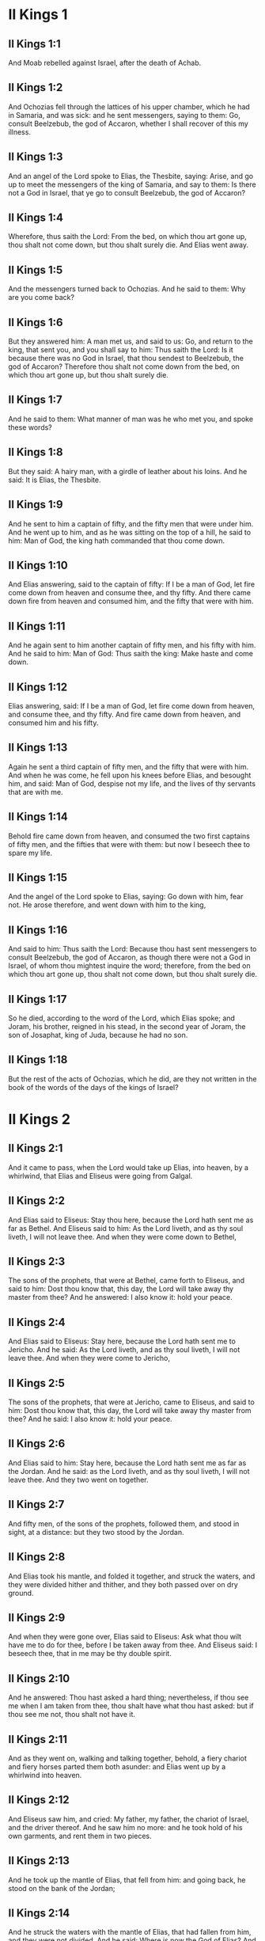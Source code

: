* II Kings 1

** II Kings 1:1

And Moab rebelled against Israel, after the death of Achab.

** II Kings 1:2

And Ochozias fell through the lattices of his upper chamber, which he had in Samaria, and was sick: and he sent messengers, saying to them: Go, consult Beelzebub, the god of Accaron, whether I shall recover of this my illness.

** II Kings 1:3

And an angel of the Lord spoke to Elias, the Thesbite, saying: Arise, and go up to meet the messengers of the king of Samaria, and say to them: Is there not a God in Israel, that ye go to consult Beelzebub, the god of Accaron?

** II Kings 1:4

Wherefore, thus saith the Lord: From the bed, on which thou art gone up, thou shalt not come down, but thou shalt surely die. And Elias went away.

** II Kings 1:5

And the messengers turned back to Ochozias. And he said to them: Why are you come back?

** II Kings 1:6

But they answered him: A man met us, and said to us: Go, and return to the king, that sent you, and you shall say to him: Thus saith the Lord: Is it because there was no God in Israel, that thou sendest to Beelzebub, the god of Accaron? Therefore thou shalt not come down from the bed, on which thou art gone up, but thou shalt surely die.

** II Kings 1:7

And he said to them: What manner of man was he who met you, and spoke these words?

** II Kings 1:8

But they said: A hairy man, with a girdle of leather about his loins. And he said: It is Elias, the Thesbite.

** II Kings 1:9

And he sent to him a captain of fifty, and the fifty men that were under him. And he went up to him, and as he was sitting on the top of a hill, he said to him: Man of God, the king hath commanded that thou come down.

** II Kings 1:10

And Elias answering, said to the captain of fifty: If I be a man of God, let fire come down from heaven and consume thee, and thy fifty. And there came down fire from heaven and consumed him, and the fifty that were with him.

** II Kings 1:11

And he again sent to him another captain of fifty men, and his fifty with him. And he said to him: Man of God: Thus saith the king: Make haste and come down.

** II Kings 1:12

Elias answering, said: If I be a man of God, let fire come down from heaven, and consume thee, and thy fifty. And fire came down from heaven, and consumed him and his fifty.

** II Kings 1:13

Again he sent a third captain of fifty men, and the fifty that were with him. And when he was come, he fell upon his knees before Elias, and besought him, and said: Man of God, despise not my life, and the lives of thy servants that are with me.

** II Kings 1:14

Behold fire came down from heaven, and consumed the two first captains of fifty men, and the fifties that were with them: but now I beseech thee to spare my life.

** II Kings 1:15

And the angel of the Lord spoke to Elias, saying: Go down with him, fear not. He arose therefore, and went down with him to the king,

** II Kings 1:16

And said to him: Thus saith the Lord: Because thou hast sent messengers to consult Beelzebub, the god of Accaron, as though there were not a God in Israel, of whom thou mightest inquire the word; therefore, from the bed on which thou art gone up, thou shalt not come down, but thou shalt surely die.

** II Kings 1:17

So he died, according to the word of the Lord, which Elias spoke; and Joram, his brother, reigned in his stead, in the second year of Joram, the son of Josaphat, king of Juda, because he had no son.

** II Kings 1:18

But the rest of the acts of Ochozias, which he did, are they not written in the book of the words of the days of the kings of Israel? 

* II Kings 2

** II Kings 2:1

And it came to pass, when the Lord would take up Elias, into heaven, by a whirlwind, that Elias and Eliseus were going from Galgal.

** II Kings 2:2

And Elias said to Eliseus: Stay thou here, because the Lord hath sent me as far as Bethel. And Eliseus said to him: As the Lord liveth, and as thy soul liveth, I will not leave thee. And when they were come down to Bethel,

** II Kings 2:3

The sons of the prophets, that were at Bethel, came forth to Eliseus, and said to him: Dost thou know that, this day, the Lord will take away thy master from thee? And he answered: I also know it: hold your peace.

** II Kings 2:4

And Elias said to Eliseus: Stay here, because the Lord hath sent me to Jericho. And he said: As the Lord liveth, and as thy soul liveth, I will not leave thee. And when they were come to Jericho,

** II Kings 2:5

The sons of the prophets, that were at Jericho, came to Eliseus, and said to him: Dost thou know that, this day, the Lord will take away thy master from thee? And he said: I also know it: hold your peace.

** II Kings 2:6

And Elias said to him: Stay here, because the Lord hath sent me as far as the Jordan. And he said: as the Lord liveth, and as thy soul liveth, I will not leave thee. And they two went on together.

** II Kings 2:7

And fifty men, of the sons of the prophets, followed them, and stood in sight, at a distance: but they two stood by the Jordan.

** II Kings 2:8

And Elias took his mantle, and folded it together, and struck the waters, and they were divided hither and thither, and they both passed over on dry ground.

** II Kings 2:9

And when they were gone over, Elias said to Eliseus: Ask what thou wilt have me to do for thee, before I be taken away from thee. And Eliseus said: I beseech thee, that in me may be thy double spirit.

** II Kings 2:10

And he answered: Thou hast asked a hard thing; nevertheless, if thou see me when I am taken from thee, thou shalt have what thou hast asked: but if thou see me not, thou shalt not have it.

** II Kings 2:11

And as they went on, walking and talking together, behold, a fiery chariot and fiery horses parted them both asunder: and Elias went up by a whirlwind into heaven.

** II Kings 2:12

And Eliseus saw him, and cried: My father, my father, the chariot of Israel, and the driver thereof. And he saw him no more: and he took hold of his own garments, and rent them in two pieces.

** II Kings 2:13

And he took up the mantle of Elias, that fell from him: and going back, he stood on the bank of the Jordan;

** II Kings 2:14

And he struck the waters with the mantle of Elias, that had fallen from him, and they were not divided. And he said: Where is now the God of Elias? And he struck the waters, and they were divided hither and thither, and Eliseus passed over.

** II Kings 2:15

And the sons of the prophets, at Jericho, who were over against him, seeing it, said: The spirit of Elias hath rested upon Eliseus. And coming to meet him, they worshipped him, falling to the ground.

** II Kings 2:16

And they said to him: Behold, there are with thy servants, fifty strong men, that can go, and seek thy master, lest, perhaps, the spirit of the Lord, hath taken him up and cast him upon some mountain, or into some valley. And he said: Do not send.

** II Kings 2:17

But they pressed him, till he consented, and said: Send. And they sent fifty men: and they sought three days, but found him not.

** II Kings 2:18

And they came back to him: for he abode at Jericho, and he said to them: Did I not say to you? Do not send.

** II Kings 2:19

And the men of the city, said to Eliseus . Behold the situation of this city is very good, as thou, my lord, seest: but the waters are very bad, and the ground barren.

** II Kings 2:20

And he said: Bring me a new vessel, and put salt into it. And when they had brought it,

** II Kings 2:21

He went out to the spring of the waters, and cast the salt into it, and said: Thus saith the Lord: I have healed these waters, and there shall be no more in them death or barrenness.

** II Kings 2:22

And the waters were healed unto this day, according to the word of Eliseus, which he spoke.

** II Kings 2:23

And he went up from thence to Bethel: and as he was going up by the way, little boys came out of the city and mocked him, saying: Go up, thou bald head, go up, thou bald head.

** II Kings 2:24

And looking back, he saw them, and cursed them in the name of the Lord: and there came forth two bears out of the forest, and tore of them, two and forty boys.

** II Kings 2:25

And from thence he went to mount Carmel, and from thence he returned to Samaria. 

* II Kings 3

** II Kings 3:1

And Joram the son of Achab, reigned over Israel, in Samaria, in the eighteenth year of Josaphat, king of Juda. And he reigned twelve years.

** II Kings 3:2

And he did evil before the Lord, but not like his father and his mother: for he took away the statues of Baal, which his father had made.

** II Kings 3:3

Nevertheless, he stuck to the sins of Jeroboam, the son of Nabat, who made Israel to sin, nor did he depart from them.

** II Kings 3:4

Now Mesa, king of Moab, nourished many sheep, and he paid to the king of Israel a hundred thousand lambs, and a hundred thousand rams, with their fleeces.

** II Kings 3:5

And when Achab was dead, he broke the league which he had made with the king of Israel.

** II Kings 3:6

And king Joram went out that day from Samaria, and mustered all Israel.

** II Kings 3:7

And he sent to Josaphat; king of Juda, saying: The king of Moab is revolted from me: come with me against him to battle. And he answered: I will come up: he that is mine, is thine: my people are thy people: and my horses, thy horses.

** II Kings 3:8

And he said: Which way shall we go up? But he answered: By the desert of Edom.

** II Kings 3:9

So the king of Israel, and the king of Juda, and the king of Edom, went, and they fetched a compass of seven days journey, and there was no water for the army, and for the beasts, that followed them.

** II Kings 3:10

And the king of Israel said: Alas, alas, alas, the Lord hath gathered us three kings together, to deliver us into the hands of Moab.

** II Kings 3:11

And Josaphat said: Is there not here a prophet of the Lord, that we may beseech the Lord by him? And one of the servants of the king of Israel answered: Here is Eliseus, the son of Saphat, who poured water on the hands of Elias.

** II Kings 3:12

And Josaphat said: The word of the Lord is with him. And the king of Israel, and Josaphat, king of Juda, and the king of Edom, went down to him.

** II Kings 3:13

And Eliseus said to the king of Israel: What have I to do with thee? go to the prophets of thy father, and thy mother. And the king of Israel said to him: Why hath the Lord gathered together these three kings, to deliver them into the hands of Moab?

** II Kings 3:14

And Eliseus said to him: As the Lord of hosts liveth, in whose sight I stand, if I did not reverence the face of Josaphat, king of Juda, I would not have hearkened to thee, nor looked on thee.

** II Kings 3:15

But now bring me hither a minstrel. And when the minstrel played, the hand of the Lord came upon him, and he said:

** II Kings 3:16

Thus saith the Lord: Make the channel of this torrent full of ditches.

** II Kings 3:17

For thus saith the Lord: You shall not see wind, nor rain: and yet this channel shall be filled with waters, and you shall drink, you and your families, and your beasts.

** II Kings 3:18

And this is a small thing in the sight of the Lord: moreover, he will deliver, also, Moab into your hands.

** II Kings 3:19

And you shall destroy every fenced city, and every choice city, and shall cut down every fruitful tree, and shall stop up all the springs of waters, and every goodly field you shall cover with stones.

** II Kings 3:20

And it came to pass, in the morning, when the sacrifices used to be offered, that behold, water came by the way of Edom, and the country was filled with water.

** II Kings 3:21

And all the Moabites hearing that the kings were come up to fight against them, gathered together all that were girded with a belt upon them, and stood in the borders.

** II Kings 3:22

And they rose early in the morning, and the sun being now up, and shining upon the waters, the Moabites saw the waters over against them red, like blood,

** II Kings 3:23

And they said: It is the blood of the sword: the kings have fought among themselves, and they have killed one another: go now, Moab, to the spoils.

** II Kings 3:24

And they went into the camp of Israel: but Israel rising up, defeated Moab, who fled before them. And they being conquerors, went and smote Moab.

** II Kings 3:25

And they destroyed the cities: And they filled every goodly field, every man casting his stone: and they stopt up all the springs of waters: and cut down all the trees that bore fruit, so that brick walls only remained: and the city was beset by the slingers, and a great part thereof destroyed.

** II Kings 3:26

And when the king of Moab saw this, to wit, that the enemies had prevailed, he took with him seven hundred men that drew the sword, to break in upon the king of Edom: but they could not.

** II Kings 3:27

Then he took his eldest son, that should have reigned in his stead, and offered him for a burnt offering upon the wall: and there was great indignation in Israel, and presently they departed from him, and returned into their own country. 

* II Kings 4

** II Kings 4:1

Now a certain woman of the wives of the prophets, cried to Eliseus, saying: Thy servant, my husband, is dead, and thou knowest that thy servant was one that feared God, and behold the creditor is come to take away my two sons to serve him.

** II Kings 4:2

And Eliseus said to her: What wilt thou have me do for thee? Tell me, what hast thou in thy house? And she answered: I, thy handmaid, have nothing in my house but a little oil, to anoint me.

** II Kings 4:3

And he said to her: Go, borrow of all thy neighbours empty vessels, not a few.

** II Kings 4:4

And go in, and shut thy door, when thou art within, and thy sons: and pour out thereof into all those vessels: and when they are full, take them away.

** II Kings 4:5

So the woman went, and shut the door upon her, and upon her sons: they brought her the vessels, and she poured in.

** II Kings 4:6

And when the vessels were full, she said to her son: Bring me yet a vessel. And he answered: I have no more. And the oil stood.

** II Kings 4:7

And she came, and told the man of God. And he said: Go, sell the oil, and pay thy creditor: and thou and thy sons live of the rest.

** II Kings 4:8

And there was a day when Eliseus passed by Sunam: now there was a great woman there, who detained him to eat bread: and as he passed often that way, he turned into her house to eat bread.

** II Kings 4:9

And she said to her husband: I perceive that this is a holy man of God, who often passeth by us.

** II Kings 4:10

Let us, therefore, make him a little chamber, and put a little bed in it for him, and a table, and a stool, and a candlestick, that when he cometh to us he may abide there.

** II Kings 4:11

Now, there was a certain day, when he came, and turned into the chamber, and rested there.

** II Kings 4:12

And he said to Giezi, his servant: Call this Sunamitess. And when he had called her, and she stood before him,

** II Kings 4:13

He said to his servant: Say to her: Behold, thou hast diligently served us in all things; what wilt thou have me to do for thee? Hast thou any business, and wilt thou, that I speak to the king, or to the general of the army? And she answered: I dwell in the midst of my own people.

** II Kings 4:14

And he said: What will she then that I do for her? And Giezi said: Do not ask, for she hath no son, and her husband is old.

** II Kings 4:15

Then he bid him call her. And when she was called, and stood before the door,

** II Kings 4:16

He said to her: At this time, and this same hour, if life be in company, thou shalt have a son in thy womb. But she answered: Do not, I beseech thee, my lord, thou man of God, do not lie to thy handmaid.

** II Kings 4:17

And the woman conceived, and brought forth a son in the time, and at the same hour that Eliseus had said.

** II Kings 4:18

And the child grew. And on a certain day, when he went out to his father to the reapers,

** II Kings 4:19

He said to his father: My head acheth, my head acheth. But he said to his servant. Take him, and carry him to his mother.

** II Kings 4:20

And when he had taken him, and brought him to his mother, she sat him on her knees, until noon, and then he died.

** II Kings 4:21

And she went up, and laid him upon the bed of the man of God, and shut the door: and going out,

** II Kings 4:22

She called her husband, and said: Send with me, I beseech thee, one of thy servants, and an ass, that I may run to the man of God, and come again.

** II Kings 4:23

And he said to her: Why dost thou go to him? to day is neither new moon nor sabbath. She answered: I will go.

** II Kings 4:24

And she saddled an ass, and commanded her servant: Drive, and make haste, make no stay in going: And do that which I bid thee.

** II Kings 4:25

So she went forward, and came to the man of God, to mount Carmel: and when the man of God saw her coming towards, he said to Giezi, his servant: Behold that Sunamitess.

** II Kings 4:26

Go, therefore, to meet her, and say to her: Is all well with thee, and with thy husband, and with thy son? And she answered: Well.

** II Kings 4:27

And when she came to the man of God, to the mount, she caught hold on his feet: and Giezi came to remove her. And the man of God said: Let her alone for her soul is in anguish, and the Lord hath hid it from me, and hath not told me.

** II Kings 4:28

And she said to him: Did I ask a son of my lord? did I not say to thee: Do not deceive me?

** II Kings 4:29

Then he said to Giezi: Gird up thy loins, and take my staff in thy hand, and go. If any man meet thee, salute him not: and if any man salute thee, answer him not: and lay my staff upon the face of the child.

** II Kings 4:30

But the mother of the child said: As the Lord liveth, and as thy soul liveth, I will not leave thee. He arose, therefore, and followed her.

** II Kings 4:31

But Giezi was gone before them, and laid the staff upon the face of the child, and there was no voice nor sense: and he returned to meet him, and told him, saying: The child is not risen.

** II Kings 4:32

Eliseus, therefore, went into the house, and behold the child lay dead on his bed:

** II Kings 4:33

And going in, he shut the door upon him, and upon the child, and prayed to the Lord.

** II Kings 4:34

And he went up, and lay upon the child: and put his mouth upon his mouth, and his eyes upon his eyes, and his hands upon his hands: and he bowed himself upon him, and the child's flesh grew warm.

** II Kings 4:35

Then he returned and walked in the house, once to and fro: and he went up, and lay upon him: and the child gaped seven times, and opened his eyes.

** II Kings 4:36

And he called Giezi, and said to him: Call this Sunamitess. And she being called, went in to him: and he said: Take up thy son.

** II Kings 4:37

She came and fell at his feet, and worshipped upon the ground: and took up her son, and went out.

** II Kings 4:38

And Eliseus returned to Galgal, and there was a famine in the land, and the sons of the prophets dwelt before him: And he said to one of his servants: Set on the great pot, and boil pottage for the sons of the prophets.

** II Kings 4:39

And one went out into the field to gather wild herbs: and he found something like a wild vine, and gathered of it wild gourds of the field, and filled his mantle, and coming back, he shred them into the pot of pottage; for he knew not what it was.

** II Kings 4:40

And they poured it out for their companions to eat: and when they had tasted of the pottage, they cried out, saying: Death is in the pot, O man of God. And they could not eat thereof.

** II Kings 4:41

But he said: Bring some meal. And when they had brought it, he cast it into the pot, and said: Pour out for the people, that they may eat. And there was now no bitterness in the pot.

** II Kings 4:42

And a certain man came from Baalsalisa, bringing to the man of God, bread of the firstfruits, twenty loaves of barley, and new corn in his scrip. And he said: Give to the people, that they may eat.

** II Kings 4:43

And his servant answered him: How much is this, that I should set it before a hundred men? He said again: Give to the people, that they may eat: for thus saith the Lord: They shall eat, and there shall be left.

** II Kings 4:44

So he set it before them: and they ate, and there was left, according to the word of the Lord. 

* II Kings 5

** II Kings 5:1

Naaman, general of the army, of the king of Syria, was a great man with his master, and honourable: for by him the Lord gave deliverance to Syria: and he was a valiant man, and rich, but a leper.

** II Kings 5:2

Now there had gone out robbers from Syria, and had led away captive out of the land of Israel, a little maid, and she waited upon Naaman's wife.

** II Kings 5:3

And she said to her mistress: I wish my master had been with the prophet that is in Samaria: he would certainly have healed him of the leprosy which he hath.

** II Kings 5:4

Then Naaman went in to his lord, and told him, saying: Thus and thus said the girl from the land of Israel.

** II Kings 5:5

And the king of Syria said to him: Go; and I will send a letter to the king of Israel. And he departed, and took with him ten talents of silver, and six thousand pieces of gold, and ten changes of raiment;

** II Kings 5:6

And brought the letter to the king of Israel, in these words: When thou shalt receive this letter, know that I have sent to thee Naaman, my servant, that thou mayst heal him of his leprosy.

** II Kings 5:7

And when the king of Israel had read the letter, he rent his garments, and said: Am I God, to be able to kill and give life, that this man hath sent to me to heal a man of his leprosy? mark, and see how he seeketh occasions against me.

** II Kings 5:8

And when Eliseus, the man of God, had heard this, to wit, that the king of Israel had rent his garments, he sent to him, saying: Why hast thou rent thy garments? let him come to me, and let him know that there is a prophet in Israel.

** II Kings 5:9

So Naaman came with his horses and chariots, and stood at the door of the house of Eliseus:

** II Kings 5:10

And Eliseus sent a messenger to him, saying: Go, and wash seven times in the Jordan, and thy flesh shall recover health, and thou shalt be clean.

** II Kings 5:11

Naaman was angry, and went away, saying: I thought he would have come out to me, and standing, would have invoked the name of the Lord his God, and touched with his hand the place of the leprosy, and healed me.

** II Kings 5:12

Are not the Abana, and the Pharphar, rivers of Damascus, better than all the waters of Israel, that I may wash in them, and be made clean? So as he turned, and was going away with indignation,

** II Kings 5:13

His servants came to him, and said to him: Father, if the prophet had bid thee do some great thing, surely thou shouldst have done it: how much rather what he now hath said to thee: Wash, and thou shalt be clean?

** II Kings 5:14

Then he went down, and washed in the Jordan seven times, according to the word of the man of God; and his flesh was restored, like the flesh of a little child: and he was made clean.

** II Kings 5:15

And returning to the man of God, with all his train, he came, and stood before him, and said: In truth, I know there is no other God, in all the earth, but only in Israel: I beseech thee, therefore, take a blessing of thy servant.

** II Kings 5:16

But he answered: As the Lord liveth, before whom I stand, I will receive none. And when he pressed him, he still refused.

** II Kings 5:17

And Naaman said: As thou wilt: but I beseech thee, grant to me, thy servant, to take from hence two mules' burden of earth: for thy servant will not henceforth offer holocaust, or victim, to other gods, but to the Lord.

** II Kings 5:18

But there is only this, for which thou shalt entreat the Lord for thy servant; when my master goeth into the temple of Remmon, to worship there, and he leaneth on my hand: if I bow down in the temple of Remmon, when he boweth down in the same place, that the Lord pardon me, thy servant, for this thing.

** II Kings 5:19

And he said to him: Go in peace. So he departed from him, in the spring time of the earth.

** II Kings 5:20

But Giezi, the servant of the man of God, said: My master hath spared Naaman this Syrian, in not receiving of him that which he brought: as the Lord liveth, I will run after him, and take something of him.

** II Kings 5:21

And Giezi followed after Naaman: and when he saw him running after him, he leapt down from his chariot to meet him, and said: Is all well?

** II Kings 5:22

And he said: Well: my master hath sent me to thee, saying: Just now there are come to me from mount Ephraim, two young men of the sons of the prophets: give them a talent of silver, and two changes of garments.

** II Kings 5:23

And Naaman said: It is better that thou take two talents. And he forced him, and bound two talents of silver in two bags, and two changes of garments, and laid them upon two of his servants, and they carried them before him.

** II Kings 5:24

And when he was come, and now it was the evening, he took them from their hands, and laid them up in the house, and sent the men away, and they departed.

** II Kings 5:25

But he went in, and stood before his master. And Eliseus said: Whence comest thou, Giezi? He answered: Thy servant went no whither.

** II Kings 5:26

But he said: Was not my heart present, when the man turned back, from his chariot, to meet thee? So now thou hast received money, and received garments, to buy oliveyards and vineyards, and sheep, and oxen, and men-servants, and maid-servants.

** II Kings 5:27

But the leprosy of Naaman, shall also stick to thee, and to thy seed for ever. And he went out from him a leper, as white as snow. 

* II Kings 6

** II Kings 6:1

And the sons of the prophets said to Eliseus: Behold, the place where we dwell with thee is too strait for us.

** II Kings 6:2

Let us go as far as the Jordan, and take out of the wood every man a piece of timber, that we may build us there a place to dwell in. And he said: Go.

** II Kings 6:3

And one of them said: But come thou also with thy servants. He answered: I will come.

** II Kings 6:4

So he went with them. And when they were come to the Jordan, they cut down wood.

** II Kings 6:5

And it happened, as one was felling some timber, that the head of the ax fell into the water: and he cried out, and said: Alas, alas, alas, my lord, for this same was borrowed.

** II Kings 6:6

And the man of God said: Where did it fall? and he shewed him the place: Then he cut off a piece of wood, and cast it in thither: and the iron swam.

** II Kings 6:7

And he said: Take it up. And he put out his hand, and took it.

** II Kings 6:8

And the king of Syria warred against Israel, and took counsel with his servants, saying: In such and such a place, let us lay an ambush.

** II Kings 6:9

And the man of God sent to the king of Israel, saying: Beware that thou pass not to such a place: for the Syrians are there in ambush.

** II Kings 6:10

And the king of Israel, sent to the place which the man of God had told him, and prevented him, and looked well to himself there not once nor twice.

** II Kings 6:11

And the heart of the king of Syria, was troubled for this thing. And calling together his servants, he said: Why do you not tell me who it is that betrays me to the king of Israel?

** II Kings 6:12

And one of his servants said: No one, my lord, O king: but Eliseus, the prophet, that is in Israel, telleth the king of Israel all the words, that thou speakest in thy privy chamber.

** II Kings 6:13

And he said to them: Go, and see where he is: that I may send and take him. And they told him: saying: Behold he is in Dothan.

** II Kings 6:14

Therefore, he sent thither horses, and chariots, and the strength of an army: and they came by night, and beset the city.

** II Kings 6:15

And the servant of the man of God, rising early went out, and saw an army round about the city, and horses and chariots: and he told him, saying: Alas, alas, alas, my lord, what shall we do?

** II Kings 6:16

But he answered: Fear not: for there are more with us than with them.

** II Kings 6:17

And Eliseus prayed, and said: Lord, open his eyes, that he may see. And the Lord opened the eyes of the servant, and he saw: and behold, the mountain was full of horses, and chariots of fire round about Eliseus.

** II Kings 6:18

And the enemies came down to him: but Eliseus prayed to the Lord, saying: Strike, I beseech thee, this people with blindness: and the Lord struck them with blindness, according to the word of Eliseus.

** II Kings 6:19

And Eliseus said to them: This is not the way, neither is this the city: follow me, and I will shew you the man whom you seek. So he led them into Samaria.

** II Kings 6:20

And when they were come into Samaria, Eliseus said: Lord, open the eyes of these men, that they may see. And the Lord opened their eyes, and they saw themselves to be in the midst of Samaria.

** II Kings 6:21

And the king of Israel said to Eliseus, when he saw them: My father, shall I kill them?

** II Kings 6:22

And he said: Thou shalt not kill them: for thou didst not take them with thy sword, or thy bow, that thou mayst kill them: but set bread and water before them, that they may eat and drink, and go to their master.

** II Kings 6:23

And a great provision of meats was set before them, and they ate and drank; and he let them go: and they went away to their master: and the robbers of Syria came no more into the land of Israel.

** II Kings 6:24

And it came to pass, after these things, that Benadad, king of Syria, gathered together all his army, and went up and besieged Samaria.

** II Kings 6:25

And there was a great famine in Samaria: and so long did the siege continue, till the head of an ass was sold for fourscore pieces of silver, and the fourth part of a cabe of pigeons' dung, for five pieces of silver.

** II Kings 6:26

And as the king of Israel was passing by the wall, a certain woman cried out to him, saying: Save me, my lord, O king.

** II Kings 6:27

And he said: If the Lord doth not save thee, how can I save thee? out of the barnfloor, or out of the winepress? And the king said to her: What aileth thee? And she answered:

** II Kings 6:28

This woman said to me: Give thy son, that we may eat him today, and we will eat my son tomorrow.

** II Kings 6:29

So we boiled my son, and ate him. And I said to her on the next day: Give thy son, that we may eat him. And she hath hid her son.

** II Kings 6:30

When the king heard this, he rent his garments, and passed by upon the wall. And all the people saw the haircloth which he wore within next to his flesh.

** II Kings 6:31

And the king said: May God do so and so to me, and may he add more, if the head of Eliseus, the son of Saphat, shall stand on him this day.

** II Kings 6:32

But Eliseus sat in his house, and the ancients sat with him. So he sent a man before: and before that messenger came, he said to the ancients: Do you know that this son of a murderer hath sent to cut off my head? Look then when the messenger shall come, shut the door, and suffer him not to come in: for behold the sound of his master's feet is behind him.

** II Kings 6:33

While he was yet speaking to them, the messenger appeared, who was coming to him. And he said: Behold, so great an evil is from the Lord: what shall I look for more from the Lord? 

* II Kings 7

** II Kings 7:1

And Eliseus said: Hear ye the word of the Lord: Thus saith the Lord: Tomorrow, about this time, a bushel of fine flour shall be sold for a stater, and two bushels of barley for a stater, in the gate of Samaria.

** II Kings 7:2

Then one of the lords, upon whose hand the king leaned, answering the man of God, said: If the Lord should make flood-gates in heaven, can that possibly be which thou sayest? And he said: Thou shalt see it with thy eyes, but shalt not eat thereof.

** II Kings 7:3

Now there were four lepers, at the entering in of the gate: and they said one to another: What mean we to stay here till we die?

** II Kings 7:4

If we will enter into the city, we shall die with the famine: and if we will remain here, we must also die: come therefore, and let us run over to the camp of the Syrians. If they spare us, we shall live: but if they kill us, we shall but die.

** II Kings 7:5

So they arose in the evening, to go to the Syrian camp. And when they were come to the first part of the camp of the Syrians, they found no man there.

** II Kings 7:6

For the Lord had made them hear, in the camp of Syria, the noise of chariots, and of horses, and of a very great army: and they said one to another: Behold, the king of Israel hath hired against us the kings of the Hethites, and of the Egyptians; and they are come upon us.

** II Kings 7:7

Wherefore they arose, and fled away in the dark, and left their tents, and their horses and asses in the camp, and fled, desiring to save their lives.

** II Kings 7:8

So when these lepers were come to the beginning of the camp, they went into one tent, and ate and drank: and they took from thence silver, and gold, and raiment, and went, and hid it: and they came again, and went into another tent, and carried from thence in like manner, and hid it.

** II Kings 7:9

Then they said one to another: We do not well: for this is a day of good tidings. If we hold our peace, and do not tell it till the morning, we shall be charged with a crime: come, let us go, and tell it in the king's court.

** II Kings 7:10

So they came to the gate of the city, and told them, saying: We went to the camp of the Syrians, and we found no man there, but horses, and asses tied, and the tents standing.

** II Kings 7:11

Then the guards of the gate went, and told it within in the king's palace.

** II Kings 7:12

And he arose in the night, and said to his servants: I tell you what the Syrians have done to us: They know that we suffer great famine, and therefore they are gone out of the camp, and lie hid in the fields, saying: When they come out of the city, we shall take them alive, and then we may get into the city.

** II Kings 7:13

And one of his servants answered: Let us take the five horses that are remaining in the city (because there are no more in the whole multitude of Israel, for the rest are consumed), and let us send and see.

** II Kings 7:14

They brought therefore two horses, and the king sent into the camp of the Syrians, saying: Go, and see.

** II Kings 7:15

And they went after them, as far as the Jordan: and behold, all the way was full of garments, and vessels, which the Syrians had cast away, in their fright, and the messengers returned, and told the king.

** II Kings 7:16

And the people going out, pillaged the camp of the Syrians: and a bushel of fine flour was sold for a stater, and two bushels of barley for a stater, according to the word of the Lord.

** II Kings 7:17

And the king appointed that lord on whose hand he leaned, to stand at the gate: and the people trod upon him in the entrance of the gate; and he died, as the man of God had said, when the king came down to him.

** II Kings 7:18

And it came to pass, according to the word of the man of God, which he spoke to the king, when he said: Two bushels of barley shall be for a stater, and a bushel of fine flour for a stater, at this very time tomorrow, in the gate of Samaria.

** II Kings 7:19

When that lord answered the man of God, and said: Although the Lord should make flood-gates in heaven, could this come to pass which thou sayest? And he said to him: Thou shalt see it with thy eyes, and shalt not eat thereof.

** II Kings 7:20

And so it fell out to him, as it was foretold, and the people trod upon him in the gate, and he died. 

* II Kings 8

** II Kings 8:1

And Eliseus spoke to the woman, whose son he had restored to life, saying: Arise, and go thou, and thy household, and sojourn wheresoever thou canst find: for the Lord hath called a famine, and it shall come upon the land seven years.

** II Kings 8:2

And she arose, and did according to the word of the man of God: and going with her household, she sojourned in the land of the Philistines many days.

** II Kings 8:3

And when the seven years were ended, the woman returned out of the land of the Philistines, and she went forth to speak to the king for her house and for her lands.

** II Kings 8:4

And the king talked with Giezi, the servant of the man of God, saying: Tell me all the great things that Eliseus hath done.

** II Kings 8:5

And when he was telling the king how he had raised one dead to life, the woman appeared, whose son he had restored to life, crying to the king for her house, and her lands. And Giezi said: My lord, O king, this is the woman, and this is her son, whom Eliseus raised to life.

** II Kings 8:6

And the king asked the woman: and she told him. And the king appointed her an eunuch, saying: Restore her all that is hers, and all the revenues of the lands, from the day that she left the land to this present.

** II Kings 8:7

Eliseus also came to Damascus, and Benadad, king of Syria was sick; and they told him, saying: The man of God is come hither.

** II Kings 8:8

And the king said to Hazael: Take with thee presents, and go to meet the man of God, and consult the Lord by him, saying: Can I recover of this my illness?

** II Kings 8:9

And Hazael went to meet him, taking with him presents, and all the good things of Damascus, the burdens of forty camels. And when he stood before him, he said: Thy son, Benadad, the king of Syria, hath sent me to thee, saying: Can I recover of this my illness?

** II Kings 8:10

And Eliseus said to him: Go tell him: Thou shalt recover: but the Lord hath shewed me that he shall surely die.

** II Kings 8:11

And he stood with him, and was troubled so far as to blush: and the man of God wept.

** II Kings 8:12

And Hazael said to him: Why doth my lord weep? And he said: Because I know the evil that thou wilt do to the children of Israel. Their strong cities thou wilt burn with fire, and their young men thou wilt kill with the sword, and thou wilt dash their children, and rip up their pregnant women.

** II Kings 8:13

And Hazael said: But what am I, thy servant, a dog, that I should do this great thing? And Eliseus said: The Lord hath shewed me that thou shalt be king of Syria.

** II Kings 8:14

And when he was departed from Eliseus he came to his master, who said to him: What said Eliseus to thee? And he answered: He told me: Thou shalt recover.

** II Kings 8:15

And on the next day, he took a blanket, and poured water on it, and spread it upon his face: and he died, and Hazael reigned in his stead.

** II Kings 8:16

In the fifth year of Joram, son of Achab, king of Israel, and of Josaphat, king of Juda, reigned Joram, son of Josaphat, king of Juda.

** II Kings 8:17

He was two and thirty years old when he began to reign, and he reigned eight years in Jerusalem.

** II Kings 8:18

And he walked in the ways of the kings of Israel, as the house of Achab had walked: for the daughter of Achab was his wife: and he did that which was evil in the sight of the Lord.

** II Kings 8:19

But the Lord would not destroy Juda, for David his servant's sake, as he had promised him, to give him a light, and to his children always.

** II Kings 8:20

In his days Edom revolted from being under Juda, and made themselves a king.

** II Kings 8:21

And Joram came to Seira, and all the chariots with him: and he arose in the night, and defeated the Edomites that had surrounded him, and the captains of the chariots, but the people fled into their tents.

** II Kings 8:22

So Edom revolted from being under Juda, unto this day. Then Lobna also revolted at the same time.

** II Kings 8:23

But the rest of the acts of Joram, and all that he did, are they not written in the book of the words of the days of the kings of Juda?

** II Kings 8:24

And Joram slept with his fathers, and was buried with them in the city of David, and Ochozias, his son, reigned in his stead.

** II Kings 8:25

In the twelfth year of Joram, the son of Achab, king of Israel, reigned Ochozias, son of Joram, king of Juda.

** II Kings 8:26

Ochozias was two and twenty years old when he began to reign, and he reigned one year in Jerusalem: the name of his mother was Athalia the daughter of Amri king of Israel.

** II Kings 8:27

And he walked in the ways of the house of Achab: and he did evil before the Lord, as did the house of Achab: for he was the son in law of the house of Achab.

** II Kings 8:28

He went also with Joram, son of Achab, to fight against Hazael, king of Syria, in Ramoth Galaad, and the Syrians wounded Joram:

** II Kings 8:29

And he went back to be healed, in Jezrahel: because the Syrians had wounded him in Ramoth, when he fought against Hazael, king of Syria And Ochozias, the son of Joram, king of Juda, went down to visit Joram, the son of Achab, in Jezrahel, because he was sick there. 

* II Kings 9

** II Kings 9:1

And Eliseus the prophet, called one of the sons of the prophets, and said to him: Gird up thy loins, and take this little bottle of oil in thy hand, and go to Ramoth Galaad.

** II Kings 9:2

And when thou art come thither, thou shalt see Jehu the son of Josaphat the son of Namsi: and going in, thou shalt make him rise up from amongst his brethren, and carry him into an inner chamber.

** II Kings 9:3

Then taking the little bottle of oil, thou shalt pour it on his head, and shalt say: Thus saith the Lord: I have anointed thee king over Israel. And thou shalt open the door and flee, and shalt not stay there.

** II Kings 9:4

So the young man, the servant of the prophet, went away to Ramoth Galaad,

** II Kings 9:5

And went in thither: and behold, the captains of the army were sitting, and he said: I have a word to thee, O prince. And Jehu said: Unto whom of us all? And he said: To thee, O prince.

** II Kings 9:6

And he arose, and went into the chamber: and he poured the oil upon his head, and said: Thus saith the Lord God of Israel: I have anointed thee king over Israel, the people of the Lord.

** II Kings 9:7

And thou shalt cut off the house of Achab, thy master, and I will revenge the blood of my servants, the prophets, and the blood of all the servants of the Lord, at the hand of Jezabel.

** II Kings 9:8

And I will destroy all the house of Achab, and I will cut off from Achab, him that pisseth against the wall, and him that is shut up, and the meanest in Israel.

** II Kings 9:9

And I will make the house of Achab, like the house of Jeroboam, the son of Nabat, and like the house of Baasa, the son of Ahias.

** II Kings 9:10

And the dogs shall eat Jezabel, in the field of Jezrahel, and there shall be no one to bury her. And he opened the door and fled.

** II Kings 9:11

Then Jehu went forth to the servants of his Lord: and they said to him: Are all things well? why came this madman to thee? And he said to them: You know the man, and what he said.

** II Kings 9:12

But they answered: It is false; but rather do thou tell us. And he said to them: Thus and thus did he speak to me: and he said: Thus saith the Lord: I have anointed thee king over Israel.

** II Kings 9:13

Then they made haste, and taking every man his garment, laid it under his feet, after the manner of a judgment seat, and they sounded the trumpet, and said: Jehu is king.

** II Kings 9:14

So Jehu, the son of Josaphat, the son of Namsi, conspired against Joram. Now Joram had besieged Ramoth Galaad, he, and all Israel, fighting with Hazael, king of Syria:

** II Kings 9:15

And was returned to be healed in Jezrahel of his wounds; for the Syrians had wounded him, when he fought with Hazael, king of Syria. And Jehu said: If it please you, let no man go forth or flee out of the city, lest he go, and tell in Jezrahel.

** II Kings 9:16

And he got up, and went into Jezrahel for Joram was sick there, and Ochozias king of Juda, was come down to visit Joram.

** II Kings 9:17

The watchman therefore, that stood upon the tower of Jezrahel, saw the troop of Jehu coming, and said: I see a troop. And Joram said: Take a chariot, and send to meet them, and let him that goeth say: Is all well?

** II Kings 9:18

So there went one in a chariot to meet him, and said: Thus saith the king: Are all things peaceable? And Jehu said: What hast thou to do with peace? go behind and follow me. And the watchman told, saying: The messenger came to them, but he returneth not.

** II Kings 9:19

And he sent a second chariot of horses: and he came to them, and said: Thus saith the king: Is there peace? And Jehu said: What hast thou to do with peace? pass, and follow me.

** II Kings 9:20

And the watchman told, saying: He came even to them, but returneth not: and the driving is like the driving of Jehu, the son of Namsi; for he drives furiously.

** II Kings 9:21

And Joram said: Make ready the chariot. And they made ready his chariot: and Joram, king of Israel, and Ochozias, king of Juda, went out, each in his chariot, and they went out to meet Jehu, and met him in the field of Naboth, the Jezrahelite.

** II Kings 9:22

And when Joram saw Jehu, he said: Is there peace, Jehu? And he answered: What peace? so long as the fornications of Jezabel, thy mother, and her many sorceries, are in their vigour.

** II Kings 9:23

And Joram turned his hand, and fleeing, said to Ochozias: There is treachery, Ochozias.

** II Kings 9:24

But Jehu bent his bow with his hand, and shot Joram between the shoulders: and the arrow went out through his heart, and immediately he fell in his chariot.

** II Kings 9:25

And Jehu said to Badacer, his captain: Take him, and cast him into the field of Naboth, the Jezrahelite: for I remember, when I and thou, sitting in a chariot, followed Achab, this man's father, that the Lord laid this burden upon him, saying:

** II Kings 9:26

If I do not requite thee in this field, saith the Lord, for the blood of Naboth, and for the blood of his children, which I saw yesterday, saith the Lord. So now take him, and cast him into the field, according to the word of the Lord.

** II Kings 9:27

But Ochozias, king of Juda, seeing this, fled by the way of the garden house: and Jehu pursued him, and said: Strike him also in his chariot. And they struck him in the going up to Gaver, which is by Jeblaam: and he fled into Mageddo, and died there.

** II Kings 9:28

And his servants laid him upon his chariot, and carried him to Jerusalem: and they buried him in his sepulchre with his fathers, in the city of David.

** II Kings 9:29

In the eleventh year of Joram, the son of Achab, Ochozias reigned over Juda;

** II Kings 9:30

And Jehu came into Jezrahel. But Jezabel, hearing of his coming in, painted her face with stibic stone, and adorned her head, and looked out of a window.

** II Kings 9:31

At Jehu coming in at the gate, and said: Can there be peace for Zambri, that hath killed his master?

** II Kings 9:32

And Jehu lifted up his face to the window, and said: Who is this? And two or three eunuchs bowed down to him.

** II Kings 9:33

And he said to them: Throw her down headlong; And they threw her down, and the wall was sprinkled with her blood, and the hoofs of the horses trod upon her.

** II Kings 9:34

And when he was come in to eat, and to drink, he said: Go, and see after that cursed woman, and bury her; because she is a king's daughter.

** II Kings 9:35

And when they went to bury her, they found nothing but the skull, and the feet, and the extremities of her hands.

** II Kings 9:36

And coming back they told him. And Jehu said: It is the word of the Lord, which he spoke by his servant Elias, the Thesbite, saying: In the field of Jezrahel the dogs shall eat the flesh of Jezabel.

** II Kings 9:37

And the flesh of Jezabel shall be as dung upon the face of the earth in the field of Jezrahel; so that they who pass by shall say: Is this that same Jezabel? 

* II Kings 10

** II Kings 10:1

And Achab had seventy sons in Samaria: so Jehu wrote letters, and sent to Samaria, to the chief men of the city, and to the ancients, and to them that brought up Achab's children, saying:

** II Kings 10:2

As soon as you receive these letters, ye that have your master's sons, and chariots, and horses, and fenced cities, and armour,

** II Kings 10:3

Choose the best, and him that shall please you most of your master's sons, and set him on his father's throne, and fight for the house of your master.

** II Kings 10:4

But they were exceedingly afraid, and said: Behold two kings could not stand before him, and how shall we be able to resist?

** II Kings 10:5

Therefore they that were over the king's house, and the rulers of the city, and the ancients, and the bringers up of the children, sent to Jehu, saying: We are thy servants: whatsoever thou shalt command us we will do; we will not make us any king: do thou all that pleaseth thee.

** II Kings 10:6

And he wrote letters the second time to them, saying: If you be mine, and will obey me, take the heads of the sons of your master, and come to me to Jezrahel by tomorrow at this time. Now the king's sons, being seventy men, were brought up with the chief men of the city.

** II Kings 10:7

And when the letters came to them, they took the king's sons, and slew seventy persons, and put their heads in baskets, and sent them to him to Jezrahel.

** II Kings 10:8

And a messenger came, and told him, saying: They have brought the heads of the king's sons. And he said: Lay ye them in two heaps by the entering in of the gate until the morning.

** II Kings 10:9

And when it was light, he went out, and standing, said to all the people: You are just: if I conspired against my master, and slew him; who hath slain all these?

** II Kings 10:10

See therefore now that there hath not fallen to the ground any of the words of the Lord, which the Lord spoke concerning the house of Achab, and the Lord hath done that which he spoke in the hand of his servant Elias.

** II Kings 10:11

So Jehu slew all that were left of the house of Achab in Jezrahel, and all his chief men, and his friends, and his priests, till there were no remains left of him.

** II Kings 10:12

And he arose, and went to Samaria: and when he was come to the shepherds' cabin in the way,

** II Kings 10:13

He met with the brethren of Ochozias, king of Juda, and he said to them: Who are you? And they answered: We are the brethren of Ochozias, and are come down to salute the sons of the king, and the sons of the queen.

** II Kings 10:14

And he said: Take them alive. And they took them alive, and killed them at the pit by the cabin, two and forty men, and he left not any of them.

** II Kings 10:15

And when he was departed thence, he found Jonadab, the son of Rechab, coming to meet him, and he blessed him. And he said to him: Is thy heart right as my heart is with thy heart? And Jonadab said: It is. If it be, said he, give me thy hand. He gave him his hand. And he lifted him up to him into the chariot,

** II Kings 10:16

And said to him: Come with me, and see my zeal for the Lord. So he made him ride in his chariot,

** II Kings 10:17

And brought him into Samaria. And he slew all that were left of Achab, in Samaria, to a man, according to the word of the Lord which he spoke by Elias.

** II Kings 10:18

And Jehu gathered together all the people, and said to them: Achab worshipped Baal a little, but I will worship him more.

** II Kings 10:19

Now therefore call to me all the prophets of Baal, and all his servants, and all his priests: let none be wanting, for I have a great sacrifice to offer to Baal: whosoever shall be wanting, shall not live. Now Jehu did this craftily, that he might destroy the worshippers of Baal.

** II Kings 10:20

And he said: Proclaim a festival for Baal. And he called,

** II Kings 10:21

And he sent into all the borders of Israel; and all the servants of Baal came: there was not one left that did not come. And they went into the temple of Baal: and the house of Baal was filled, from one end to the other.

** II Kings 10:22

And he said to them that were over the wardrobe: Bring forth garments for all the servants of Baal. And they brought them forth garments.

** II Kings 10:23

And Jehu, and Jonadab, the son of Rechab, went to the temple of Baal, and said to the worshippers of Baal: Search, and see that there be not any with you of the servants of the Lord, but that there be the servants of Baal only.

** II Kings 10:24

And they went in to offer sacrifices and burnt offerings: but Jehu had prepared him fourscore men without, and said to them: If any of the men escape, whom I have brought into your hands, he that letteth him go, shall answer life for life.

** II Kings 10:25

And it came to pass, when the burnt offering was ended, that Jehu commanded his soldiers and captains, saying: Go in, and kill them: let none escape. And the soldiers and captains slew them with the edge of the sword, and cast them out: and they went into the city of the temple of Baal,

** II Kings 10:26

And brought the statue out of Baal's temple, and burnt it,

** II Kings 10:27

And broke it in pieces. They destroyed also the temple of Baal, and made a jakes in its place unto this day.

** II Kings 10:28

So Jehu destroyed Baal out of Israel:

** II Kings 10:29

But yet he departed not from the sins of Jeroboam, the son of Nabat, who made Israel to sin, nor did he forsake the golden calves that were in Bethel, and Dan.

** II Kings 10:30

And the Lord said to Jehu: because thou hast diligently executed that which was right and pleasing in my eyes, and hast done to the house of Achab according to all that was in my heart: thy children shall sit upon the throne of Israel to the fourth generation.

** II Kings 10:31

But Jehu took no heed to walk in the law of the Lord, the God of Israel, with all his heart: for he departed not from the sins of Jeroboam, who had made Israel to sin.

** II Kings 10:32

In those days the Lord began to be weary of Israel: and Hazael ravaged them in all the coasts of Israel,

** II Kings 10:33

From the Jordan eastward, all the land of Galaad, and Gad, and Ruben, and Manasses, from Aroer, which is upon the torrent Arnon, and Galaad, and Basan.

** II Kings 10:34

But the rest of the acts of Jehu, and all that he did, and his strength, are they not written in the book of the words of the days of the kings of Israel?

** II Kings 10:35

And Jehu slept with his fathers, and they buried him in Samaria: and Joachaz, his son, reigned in his stead.

** II Kings 10:36

And the time that Jehu reigned over Israel, in Samaria, was eight and twenty years. 

* II Kings 11

** II Kings 11:1

Now Athalia, the mother of Ochozias, seeing that her son was dead, arose and slew all the royal seed.

** II Kings 11:2

But Josaba the daughter of king Joram, sister of Ochozias, took Joas, the son of Ochozias, and stole him from among the king's sons that were slain, out of the bedchamber with his nurse: and hid him from the face of Athalia; so that he was not slain.

** II Kings 11:3

And he was with her six years, hid in the house of the Lord. And Athalia reigned over the land.

** II Kings 11:4

And in the seventh year Joiada sent, and taking the centurions and soldiers, brought them in to him into the temple of the Lord, and made a covenant with them: and taking an oath of them in the house of the Lord, shewed them the king's son:

** II Kings 11:5

And he commanded them, saying: This is the thing that you must do.

** II Kings 11:6

Let a third part of you go in on the sabbath, and keep the watch of the king's house. And let a third part be at the gate of Sur; and let a third part be at the gate behind the dwelling of the shieldbearers; and you shall keep the watch of the house of Messa.

** II Kings 11:7

But let two parts of you all that go forth on the sabbath, keep the watch of the house of the Lord about the king.

** II Kings 11:8

And you shall compass him round about, having weapons in your hands: and if any man shall enter the precinct of the temple, let him be slain: and you shall be with the king, coming in and going out.

** II Kings 11:9

And the centurions did according to all things that Joiada the priest, had commanded them: and taking every one their men, that went in on the sabbath, with them that went out in the sabbath, came to Joiada, the priest.

** II Kings 11:10

And he gave them the spears, and the arms of king David, which were in the house of the Lord.

** II Kings 11:11

And they stood, having every one their weapons in their hands, from the right side of the temple, unto the left side of the altar, and of the temple, about the king.

** II Kings 11:12

And he brought forth the king's son, and put the diadem upon him, and the testimony: and they made him king, and anointed him: and clapping their hands, they said: God save the king.

** II Kings 11:13

And Athalia heard the noise of the people running: and going in to the people into the temple of the Lord,

** II Kings 11:14

She saw the king standing upon a tribunal, as the manner was, and the singers, and the trumpets near him, and all the people of the land rejoicing, and sounding the trumpets: and she rent her garments, and cried: A conspiracy, a conspiracy.

** II Kings 11:15

But Joiada commanded the centurions that were over the army, and said to them: Have her forth without the precinct of the temple, and whosoever shall follow her, let him be slain with the sword. For the priest had said: Let her not be slain in the temple of the Lord.

** II Kings 11:16

And they laid hands on her: and thrust her out by the way by which the horses go in, by the palace, and she was slain there.

** II Kings 11:17

And Joiada made a covenant between the Lord, and the king, and the people, that they should be the people of the Lord; and between the king and the people.

** II Kings 11:18

And all the people of the land went into the temple of Baal, and broke down his altars, and his images they broke in pieces thoroughly: they slew also Mathan the priest of Baal before the altar. And the priest set guards in the house of the Lord.

** II Kings 11:19

And he took the centurions, and the bands of the Cerethi, and the Phelethi, and all the people of the land, and they brought the king from the house of the Lord: and they came by the way of the gate of the shieldbearers into the palace, and he sat on the throne of the kings.

** II Kings 11:20

And all the people of the land rejoiced, and the city was quiet: but Athalia was slain with the sword in the king's house.

** II Kings 11:21

Now Joas was seven years old when he began to reign. 

* II Kings 12

** II Kings 12:1

In the seventh year of Jehu, Joas began to reign: and he reigned forty years in Jerusalem. The name of his mother was Sebia, of Bersabee.

** II Kings 12:2

And Joas did that which was right before the Lord all the days that Joiada, the priest, taught him.

** II Kings 12:3

But yet he took not away the high places: for the people still sacrificed and burnt incense in the high places.

** II Kings 12:4

And Joas said to the priests: all the money of the sanctified things, which is brought into the temple of the Lord by those that pass, which is offered for the price of a soul, and which of their own accord, and of their own free heart, they bring into the temple of the Lord:

** II Kings 12:5

Let the priests take it according to their order and repair the house, wheresoever they shall see any thing that wanteth repairing.

** II Kings 12:6

Now till the three and twentieth year of king Joas the priests did not make the repairs of the temple.

** II Kings 12:7

And king Joas called Joiada, the high priest, and the priests, saying to them: Why do you not repair the temple? Take you, therefore, money no more according to your order, but restore it for the repairing of the temple.

** II Kings 12:8

And the priests were forbidden to take any more money of the people, and to make the repairs of the house.

** II Kings 12:9

And Joiada, the high priest, took a chest, and bored a hole in the top, and set it by the altar at the right hand of them that came into the house of the Lord; and the priests that kept the doors, put therein all the money that was brought to the temple of the Lord.

** II Kings 12:10

And when they saw that there was very much money in the chest, the king's scribe, and the high priest, came up, and poured it out, and counted the money that was found in the house of the Lord.

** II Kings 12:11

And they gave it out by number and measure into the hands of them that were over the builders of the house of the Lord: and they laid it out to the carpenters, and the masons, that wrought in the house of the Lord,

** II Kings 12:12

And made the repairs: and to them that cut stones, and to buy timber, and stones to be hewed, that the repairs of the house of the Lord might be completely finished, and wheresoever there was need of expenses to uphold the house.

** II Kings 12:13

But there were not made of the same money for the temple of the Lord, bowls, or fleshhooks, or censers, or trumpets, or any vessel of gold and silver, of the money that was brought into the temple of the Lord:

** II Kings 12:14

For it was given to them that did the work, that the temple of the Lord might be repaired.

** II Kings 12:15

And they reckoned not with the men that received the money to distribute it to the workmen, but they bestowed it faithfully.

** II Kings 12:16

But the money for trespass, and the money for sins, they brought not into the temple of the Lord, because it was for the priests.

** II Kings 12:17

Then Hazael, king of Syria, went up, and fought against Geth, and took it, and set his face to go up to Jerusalem.

** II Kings 12:18

Wherefore Joas, king of Juda, took all the sanctified things, which Josaphat, and Joram, and Ochozias, his fathers, the kings of Juda, had dedicated to holy uses, and which he himself had offered: and all the silver that could be found in the treasures of the temple of the Lord, and in the king's palace: and sent it to Hazael, king of Syria, and he went off from Jerusalem.

** II Kings 12:19

And the rest of the acts of Joas, and all that he did, are they not written in the book of the words of the days of the kings of Juda?

** II Kings 12:20

And his servants arose, and conspired among themselves, and slew Joas, in the house of Mello, in the descent of Sella.

** II Kings 12:21

For Josachar the son of Semaath, and Jozabad the son of Somer his servant, struck him, and he died: and they buried him with his fathers in the city of David; and Amasias, his son, reigned in his stead. 

* II Kings 13

** II Kings 13:1

In the three and twentieth year of Joas son of Ochozias, king of Juda, Joachaz, the son of Jehu, reigned over Israel, in Samaria, seventeen years.

** II Kings 13:2

And he did evil before the Lord, and followed the sins of Jeroboam, the son of Nabat, who made Israel to sin; and he departed not from them.

** II Kings 13:3

And the wrath of the Lord was kindled against Israel, and he delivered them into the hand of Hazael, the king of Syria, and into the hand of Benadad, the son of Hazael, all days.

** II Kings 13:4

But Joachaz besought the face of the Lord, and the Lord heard him: for he saw the distress of Israel, because the king of Syria had oppressed them:

** II Kings 13:5

And the Lord gave Israel a saviour, and they were delivered out of the hand of the king of Syria: and the children of Israel dwelt in their pavilions as yesterday and the day before.

** II Kings 13:6

But yet they departed not from the sins of the house of Jeroboam, who made Israel to sin, but walked in them: and there still remained a grove also in Samaria.

** II Kings 13:7

And Joachaz had no more left of the people than fifty horsemen, and ten chariots, and ten thousand footmen: for the king of Syria had slain them, and had brought them low as dust by threshing in the barnfloor.

** II Kings 13:8

But the rest of the acts of Joachaz, and all that he did, and his valour, are they not written in the book of the words of the days of the kings of Israel?

** II Kings 13:9

And Joachaz slept with his fathers, and they buried him in Samaria: and Joas, his son, reigned in his stead.

** II Kings 13:10

In the seven and thirtieth year of Joas, king of Juda, Joas the son of Joachaz reigned over Israel, in Samaria, sixteen years.

** II Kings 13:11

And he did that which is evil in the sight of the Lord: he departed not from all the sins of Jeroboam, the son of Nabat, who made Israel to sin; but he walked in them.

** II Kings 13:12

But the rest of the acts of Joas, and all that he did, and his valour wherewith he fought against Amasias, king of Juda, are they not written in the book of the words of the days of the kings of Israel?

** II Kings 13:13

And Joas slept with his fathers; and Jeroboam sat upon his throne. But Joas was buried in Samaria, with the kings of Israel.

** II Kings 13:14

Now Eliseus was sick of the illness whereof he died: and Joas, king of Israel, went down to him, and wept before him, and said: O my father, my father, the chariot of Israel, and the guider thereof.

** II Kings 13:15

And Eliseus said to him: Bring a bow and arrows. And when he had brought him a bow and arrows,

** II Kings 13:16

He said to the king of Israel: Put thy hand upon the bow. And when he had put his hand, Eliseus put his hands over the king's hands,

** II Kings 13:17

And said: Open the window to the east. And when he had opened it, Eliseus said: Shoot an arrow. And he shot. And Eliseus said: The arrow of the Lord's deliverance, and the arrow of the deliverance from Syria: and thou shalt strike the Syrians in Aphec, till thou consume them.

** II Kings 13:18

And he said: Take the arrows. And when he had taken them, he said to him: Strike with an arrow upon the ground. And he struck three times, and stood still.

** II Kings 13:19

And the man of God was angry with him, and said: If thou hadst smitten five or six or seven times, thou hadst smitten Syria even to utter destruction: but now three times shalt thou smite it.

** II Kings 13:20

And Eliseus died, and they buried him. And the rovers from Moab came into the land the same year.

** II Kings 13:21

And some that were burying a man, saw the rovers, and cast the body into the sepulchre of Eliseus. And when it had touched the bones of Eliseus, the man came to life and stood upon his feet.

** II Kings 13:22

Now Hazael, king of Syria, afflicted Israel all the days of Joachaz.

** II Kings 13:23

And the Lord had mercy on them, and returned to them, because of his covenant, which he had made with Abraham, and Isaac, and Jacob: and he would not destroy them, nor utterly cast them away, unto this present time.

** II Kings 13:24

And Hazael, king of Syria, died; and Benadad, his son, reigned in his stead.

** II Kings 13:25

Now Joas the son of Joachaz, took the cities out of the hand of Benadad, the son of Hazael, which he had taken out of the hand of Joachaz, his father, by war; three times did Joas beat him, and he restored the cities to Israel. 

* II Kings 14

** II Kings 14:1

In the second year of Joas son of Joachaz, king of Israel, reigned Amasias son of Joas, king of Juda.

** II Kings 14:2

He was five and twenty years old when he began to reign; and nine and twenty years he reigned in Jerusalem; the name of his mother was Joadan, of Jerusalem.

** II Kings 14:3

And he did that which was right before the Lord, but yet not like David his father. He did according to all things that Joas his father, did:

** II Kings 14:4

But this only, that he took not away the high places; for yet the people sacrificed, and burnt incense in the high places:

** II Kings 14:5

And when he had possession of the kingdom, he put his servants to death that had slain the king, his father.

** II Kings 14:6

But the children of the murderers he did not put to death, according to that which is written in the book of the law of Moses, wherein the Lord commanded, saying: The fathers shall not be put to death for the children, neither shall the children be put to death for the fathers: but every man shall die for his own sin.

** II Kings 14:7

He slew of Edom in the valley of the Saltpits, ten thousand men, and took the rock by war, and called the name thereof Jectehel, unto this day.

** II Kings 14:8

Then Amasias sent messengers to Joas, son of Joachaz, son of Jehu, king of Israel, saying: Come, let us see one another.

** II Kings 14:9

And Joas, king of Israel, sent again to Amasias, king of Juda, saying: A thistle of Libanus sent to a cedar tree, which is in Libanus, saying: Give thy daughter to my son to wife. And the beasts of the forest, that are in Libanus, passed, and trod down the thistle.

** II Kings 14:10

Thou hast beaten and prevailed over Edom, and thy heart hath lifted thee up; be content with this glory, and sit at home; why provokest thou evil, that thou shouldst fall, and Juda with thee?

** II Kings 14:11

But Amasias did not rest satisfied. So Joas, king of Israel, went up; and he and Amasias, king of Juda, saw one another in Bethsames, a town in Juda.

** II Kings 14:12

And Juda was put to the worse before Israel, and they fled every man to their dwellings.

** II Kings 14:13

But Joas, king of Israel, took Amasias, king of Juda, the son of Joas, the son of Ochozias, in Bethsames, and brought him into Jerusalem; and he broke down the wall of Jerusalem, from the gate of Ephraim to the gate of the corner, four hundred cubits.

** II Kings 14:14

And he took all the gold and silver, and all the vessels that were found in the house of the Lord, and in the king's treasures, and hostages, and returned to Samaria.

** II Kings 14:15

But the rest of the acts of Joas, which he did, and his valour, wherewith he fought against Amasias, king of Juda, are they not written in the book of the words of the days of the kings of Israel?

** II Kings 14:16

And Joas slept with his fathers, and was buried in Samaria, with the kings of Israel: and Jeroboam, his son, reigned in his stead.

** II Kings 14:17

And Amasias, the son of Joas, king of Juda, lived after the death of Joas, son of Joachaz, king of Israel, fifteen years.

** II Kings 14:18

And the rest of the acts of Amasias, are they not written in the book of the words of the days of the kings of Juda?

** II Kings 14:19

Now they made a conspiracy against him in Jerusalem: and he fled to Lachis. And they sent after him to Lachis, and killed him there.

** II Kings 14:20

And they brought him away upon horses, and he was buried in Jerusalem with his fathers, in the city of David.

** II Kings 14:21

And all the people of Juda took Azarias, who was sixteen years old, and made him king instead of his father, Amasias.

** II Kings 14:22

He built Elath, and restored it to Juda, after that the king slept with his fathers.

** II Kings 14:23

In the fifteenth year of Amasias, son of Joas, king of Juda, reigned Jeroboam, the son of Joas, king of Israel, in Samaria, one and forty years:

** II Kings 14:24

And he did that which is evil before the Lord. He departed not from all the sins of Jeroboam, the son of Nabat, who made Israel to sin.

** II Kings 14:25

He restored the borders of Israel from the entrance of Emath, unto the sea of the wilderness, according to the word of the Lord, the God of Israel, which he spoke by his servant, Jonas, the son of Amathi, the prophet, who was of Geth, which is in Opher.

** II Kings 14:26

For the Lord saw the affliction of Israel, that it was exceedingly bitter, and that they were consumed even to them that were shut up in prison, and the lowest persons, and that there was no one to help Israel.

** II Kings 14:27

And the Lord did not say that he would blot out the name of Israel from under heaven; but he saved them by the hand of Jeroboam, the son of Joas.

** II Kings 14:28

But the rest of the acts of Jeroboam, and all that he did, and his valour, wherewith he fought, and how he restored Damascus and Emath to Juda, in Israel, are they not written in the book of the words of the days of the kings of Israel?

** II Kings 14:29

And Jeroboam slept with his fathers, the kings of Israel; and Zacharias, his son, reigned in his stead. 

* II Kings 15

** II Kings 15:1

In the seven and twentieth year of Jeroboam, king of Israel, reigned Azarias, son of Amasias, king of Juda.

** II Kings 15:2

He was sixteen years old when he began to reign, and he reigned two and fifty years in Jerusalem: the name of his mother was Jechelia, of Jerusalem.

** II Kings 15:3

And he did that which was pleasing before the Lord, according to all that his father, Amasias, had done.

** II Kings 15:4

But the high places he did not destroy, for the people sacrificed, and burnt incense in the high places.

** II Kings 15:5

And the Lord struck the king, so that he was a leper unto the day of his death, and he dwelt in a free house apart: but Joatham, the king's son, governed the palace, and judged the people of the land.

** II Kings 15:6

And the rest of the acts of Azarias, and all that he did, are they not written in the book of the words of the days of the kings of Juda?

** II Kings 15:7

And Azarias slept with his fathers: and they buried him with his ancestors in the city of David, and Joatham, his son, reigned in his stead.

** II Kings 15:8

In the eight and thirtieth year of Azarias, king of Juda, reigned Zacharias, son of Jeroboam, over Israel, in Samaria, six months:

** II Kings 15:9

And he did that which is evil before the Lord, as his fathers had done: he departed not from the sins of Jeroboam the son of Nabat, who made Israel to sin.

** II Kings 15:10

And Sellum, the son of Jabes, conspired against him: and struck him publicly, and killed him, and reigned in his place.

** II Kings 15:11

Now the rest of the acts of Zacharias, are they not written in the book of the words of the days of the kings of Israel?

** II Kings 15:12

This was the word of the Lord, which he spoke to Jehu, saying: Thy children, to the fourth generation, shall sit upon the throne of Israel. And so it came to pass.

** II Kings 15:13

Sellum, the son of Jabes, began to reign in the nine and thirtieth year of Azarias, king of Juda: and reigned one month in Samaria.

** II Kings 15:14

And Manahem, the son of Gadi, went up from Thersa, and he came into Samaria, and struck Sellum, the son of Jabes, in Samaria, and slew him, and reigned in his stead.

** II Kings 15:15

And the rest of the acts of Sellum, and his conspiracy which he made, are they not written in the book of the words of the days of the kings of Israel?

** II Kings 15:16

Then Manahem destroyed Thapsa and all that were in it, and the borders thereof from Thersa, because they would not open to him: and he slew all the women thereof that were with child, and ripped them up.

** II Kings 15:17

In the nine and thirtieth year of Azarias, king of Juda, reigned Manahem, son of Gadi, over Israel, ten years, in Samaria.

** II Kings 15:18

And he did that which was evil before the Lord: he departed not from the sins of Jeroboam, the son of Nabat, who made Israel to sin, all his days.

** II Kings 15:19

And Phul, king of the Assyrians, came into the land, and Manahem gave Phul a thousand talents of silver to aid him and to establish him in the kingdom.

** II Kings 15:20

And Manahem laid a tax upon Israel, on all that were mighty and rich, to give the king of the Assyrians, each man fifty sicles of silver: so the king of the Assyrians turned back, and did not stay in the land.

** II Kings 15:21

And the rest of the acts of Manahem, and all that he did, are they not written in the book of the words of the days of the kings of Israel?

** II Kings 15:22

And Manahem slept with his fathers: and Phaceia, his son, reigned in his stead.

** II Kings 15:23

In the fiftieth year of Azarias, king of Juda, reigned Phaceia, the son of Manahem, over Israel, in Samaria, two years.

** II Kings 15:24

And he did that which was evil before the Lord: he departed not from the sins of Jeroboam, the son of Nabat, who made Israel to sin.

** II Kings 15:25

And Phacee the son of Romelia, his captain, conspired against him, and smote him in Samaria, in the tower of the king's house, near Argob, and near Arie, and with him fifty men of the sons of the Galaadites, and he slew him, and reigned in his stead.

** II Kings 15:26

And the rest of the acts of Phaceia, and all that he did, are they not written in the book of the words of the days of the kings of Israel?

** II Kings 15:27

In the two and fiftieth year of Azarias, king of Juda, reigned Phacee, the son of Romelia, over Israel, in Samaria, twenty years.

** II Kings 15:28

And he did that which was evil before the Lord: he departed not from the sins of Jeroboam, the son of Nabat, who made Israel to sin.

** II Kings 15:29

In the days of Phacee, king of Israel, came Theglathphalasar, king of Assyria, and took Aion, and Abel Domum Maacha, and Janoe, and Cedes, and Asor, and Galaad, and Galilee, and all the land of Nephthali: and carried them captives into Assyria.

** II Kings 15:30

Now Osee, son of Ela, conspired, and formed a plot against Phacee, the son of Romelia, and struck him, and slew him: and reigned in his stead in the twentieth year of Joatham, the son of Ozias.

** II Kings 15:31

But the rest of the acts of Phacee, and all that he did, are they not written in the book of the words of the days of the kings of Israel?

** II Kings 15:32

In the second year of Phacee, the son of Romelia king of Israel, reigned Joatham, son of Ozias, king of Juda.

** II Kings 15:33

He was five and twenty years old when he began to reign, and he reigned sixteen years in Jerusalem: the name of his mother was Jerusa, the daughter of Sadoc.

** II Kings 15:34

And he did that which was right before the Lord: according to all that his father Ozias had done, so did he.

** II Kings 15:35

But the high places he took not away: the people still sacrificed, and burnt incense in the high places: he built the highest gate of the house of the Lord.

** II Kings 15:36

But the rest of the acts of Joatham, and all that he did, are they not written in the book of the words of the days of the kings of Juda?

** II Kings 15:37

In those days the Lord began to send into Juda, Rasin king of Syria, and Phacee the son of Romelia.

** II Kings 15:38

And Joatham slept with his fathers, and was buried with them in the city of David, his father; and Achaz, his son, reigned in his stead. 

* II Kings 16

** II Kings 16:1

In the seventeenth year of Phacee, the son of Romelia reigned Achaz, the son of Joatham, king of Juda.

** II Kings 16:2

Achaz was twenty years old when he began to reign, and he reigned sixteen years in Jerusalem: he did not that which was pleasing in the sight of the Lord, his God, as David, his father.

** II Kings 16:3

But he walked in the way of the kings of Israel: moreover, he consecrated also his son, making him pass through the fire, according to the idols of the nations which the Lord destroyed before the children of Israel.

** II Kings 16:4

He sacrificed also, and burnt incense in the high places, and on the hills, and under every green tree.

** II Kings 16:5

Then Rasin, king of Syria, and Phacee, son of Romelia, king of Israel, came up to Jerusalem to fight: and they besieged Achaz, but were not able to overcome him.

** II Kings 16:6

At that time Rasin, king of Syria, restored Aila to Syria, and drove the men of Juda out of Aila: and the Edomites came into Aila, and dwelt there unto this day.

** II Kings 16:7

And Achaz sent messengers to Theglathphalasar, king of the Assyrians, saying: I am thy servant, and thy son: come up, and save me out of the hand of the king of Syria, and out of the hand of the king of Israel, who are risen up together against me.

** II Kings 16:8

And when he had gathered together the silver and gold that could be found in the house of the Lord, and in the king's treasures, he sent it for a present to the king of the Assyrians.

** II Kings 16:9

And he agreed to his desire: for the king of the Assyrians went up against Damascus, and laid it waste: and he carried away the inhabitants thereof to Cyrene; but Rasin he slew.

** II Kings 16:10

And king Achaz went to Damascus to meet Theglathphalasar, king of the Assyrians, and when he had seen the altar of Damascus, king Achaz sent to Urias, the priest, a pattern of it, and its likeness, according to all the work thereof.

** II Kings 16:11

And Urias, the priest, built an altar according to all that king Achaz had commanded from Damascus so did Urias, the priest, until king Achaz came from Damascus.

** II Kings 16:12

And when the king was come from Damascus, he saw the altar and worshipped it: and went up and offered holocausts, and his own sacrifice;

** II Kings 16:13

And he offered libations, and poured the blood of the peace offerings, which he had offered, upon the altar.

** II Kings 16:14

But the altar of brass that was before the Lord, he removed from the face of the temple, and from the place of the altar, and from the place of the temple of the Lord: and he set it at the side of the altar towards the north.

** II Kings 16:15

And king Achaz commanded Urias, the priest, saying: Upon the great altar offer the morning holocaust, and the evening sacrifice, and the king's holocaust, and his sacrifice, and the holocaust of the whole people of the land, and their sacrifices, and their libations: and all the blood of the holocaust, and all the blood of the victim, thou shalt pour out upon it: but the altar of brass shall be ready at my pleasure.

** II Kings 16:16

So Urias, the priest, did according to all that king Achaz had commanded him.

** II Kings 16:17

And king Achaz took away the graven bases, and the laver that was upon them: and he took down the sea from the brazen oxen that held it up, and put it upon a pavement of stone.

** II Kings 16:18

The Musach also for the sabbath, which he had built in the temple, and the king's entry from without, he turned into the temple of the Lord, because of the king of the Assyrians.

** II Kings 16:19

Now the rest of the acts of Achaz which he did, are they not written in the book of the words of the of the days of the kings of Juda?

** II Kings 16:20

And Achaz slept with his fathers, and was buried with them in the city of David, and Ezechias, his son, reigned in his stead. 

* II Kings 17

** II Kings 17:1

In the twelfth year of Achaz king of Juda, Osee the son of Ela reigned in Samaria, over Israel, nine years.

** II Kings 17:2

And he did evil before the Lord: but not as the kings of Israel that had been before him.

** II Kings 17:3

Against him came up Salmanasar, king of the Assyrians; and Osee became his servant, and paid him tribute.

** II Kings 17:4

And when the king of the Assyrians found that Osee, endeavouring to rebel, had sent messengers to Sua, the king of Egypt, that he might not pay tribute to the king of the Assyrians, as he had done every year, he besieged him, bound him, and cast him into prison.

** II Kings 17:5

And he went through all the land: and going up to Samaria, he besieged it three years.

** II Kings 17:6

And in the ninth year of Osee, the king of the Assyrians took Samaria, and carried Israel away to Assyria: and he placed them in Hala, and Habor, by the river of Gozan, in the cities of the Medes.

** II Kings 17:7

For so it was that the children of Israel had sinned against the Lord, their God, who brought them out of the land of Egypt, from under the hand of Pharao, king of Egypt; and they worshipped strange gods.

** II Kings 17:8

And they walked according to the way of the nations which the Lord had destroyed in the sight of the children of Israel, and of the kings of Israel: because they had done in like manner.

** II Kings 17:9

And the children of Israel offended the Lord, their God, with things that were not right: and built them high places in all their cities, from the tower of the watchmen to the fenced city.

** II Kings 17:10

And they made them statues and groves on every high hill, and under every shady tree:

** II Kings 17:11

And they burnt incense there upon altars, after the manner of the nations which the Lord had removed from their face: and they did wicked things, provoking the Lord.

** II Kings 17:12

And they worshipped abominations, concerning which the Lord had commanded them that they should not do this thing.

** II Kings 17:13

And the Lord testified to them in Israel, and in Juda, by the hand of all the prophets and seers, saying: Return from your wicked ways, and keep my precepts, and ceremonies, according to all the law which I commanded your fathers: and as I have sent to you in the hand of my servants the prophets.

** II Kings 17:14

And they hearkened not, but hardened their necks like to the neck of their fathers, who would not obey the Lord, their God.

** II Kings 17:15

And they rejected his ordinances, and the covenant that he made with their fathers, and the testimonies which he testified against them: and they followed vanities, and acted vainly: and they followed the nations that were round about them, concerning which the Lord had commanded them that they should not do as they did.

** II Kings 17:16

And they forsook all the precepts of the Lord, their God: and made to themselves two molten calves, and groves, and adored all the host of heaven: and they served Baal,

** II Kings 17:17

And consecrated their sons, and their daughters, through fire: and they gave themselves to divinations, and soothsayings: and they delivered themselves up to do evil before the Lord, to provoke him.

** II Kings 17:18

And the Lord was very angry with Israel, and removed them from his sight, and there remained only the tribe of Juda.

** II Kings 17:19

But neither did Juda itself keep the commandments of the Lord, their God: but they walked in the errors of Israel, which they had wrought.

** II Kings 17:20

And the Lord cast off all the seed of Israel, and afflicted them, and delivered them into the hand of spoilers, till he cast them away from his face:

** II Kings 17:21

Even from that time, when Israel was rent from the house of David, and made Jeroboam, son of Nabat, their king: for Jeroboam separated Israel from the Lord, and made them commit a great sin.

** II Kings 17:22

And the children of Israel walked in all the sins of Jeroboam, which he had done: and they departed not from them,

** II Kings 17:23

Till the Lord removed Israel from his face, as he had spoken in the hand of all his servants, the prophets: and Israel was carried away out of their land to Assyria, unto this day.

** II Kings 17:24

And the king of the Assyrians brought people from Babylon, and from Cutha, and from Avah, and from Emath, and from Sepharvaim: and placed them in the cities of Samaria instead of the children of Israel: and they possessed Samaria, and dwelt in the cities thereof.

** II Kings 17:25

And when they began to dwell there, they feared not the Lord: and the Lord sent lions among them, which killed them.

** II Kings 17:26

And it was told the king of the Assyrians, and it was said: The nations which thou hast removed, and made to dwell in the cities of Samaria, know not the ordinances of the God of the land: and the Lord hath sent lions among them: and behold they kill them, because they know not the manner of the God of the land.

** II Kings 17:27

And the king of the Assyrians commanded, saying: Carry thither one of the priests whom you brought from thence captive, and let him go, and dwell with them: and let him teach them the ordinances of the God of the land.

** II Kings 17:28

So one of the priests, who had been carried away captive from Samaria, came and dwelt in Bethel, and taught them how they should worship the Lord.

** II Kings 17:29

And every nation made gods of their own and put them in the temples of the high places, which the Samaritans had made, every nation in their cities where they dwelt.

** II Kings 17:30

For the men of Babylon made Sochothbenoth: and the Cuthites made Nergel: and the men of Emath made Asima.

** II Kings 17:31

And the Hevites made Nebahaz, and Tharthac. And they that were of Sepharvaim burnt their children in fire, to Adramelech and Anamelech, the gods of Sepharvaim.

** II Kings 17:32

And nevertheless they worshipped the Lord. And they made to themselves, of the lowest of the people, priests of the high places, and they placed them in the temples of the high places.

** II Kings 17:33

And when they worshipped the Lord, they served also their own gods, according to the custom of the nations out of which they were brought to Samaria:

** II Kings 17:34

Unto this day they follow the old manner: they fear not the Lord, neither do they keep his ceremonies, and judgments, and law, and the commandment, which the Lord commanded the children of Jacob, whom he surnamed Israel:

** II Kings 17:35

With whom he made a covenant, and charged them, saying: You shall not fear strange gods, nor shall you adore them, nor worship them, nor sacrifice to them.

** II Kings 17:36

But the Lord, your God, who brought you out of the land of Egypt, with great power, and a stretched out arm, him shall you fear, and him shall you adore, and to him shall you sacrifice.

** II Kings 17:37

And the ceremonies, and judgments, and law, and the commandment, which he wrote for you, you shall observe to do them always: and you shall not fear strange gods.

** II Kings 17:38

And the covenant that he made with you, you shall not forget: neither shall ye worship strange Gods,

** II Kings 17:39

But fear the Lord, your God, and he shall deliver you out of the hand of all your enemies.

** II Kings 17:40

But they did not hearken to them, but did according to their old custom.

** II Kings 17:41

So these nations feared the Lord, but nevertheless served also their idols: their children also, and grandchildren, as their fathers did, so do they unto this day. 

* II Kings 18

** II Kings 18:1

In the third year of Osee, the son of Ela, king of Israel, reigned Ezechias, the son of Achaz, king of Juda.

** II Kings 18:2

He was five and twenty years old when he began to reign: and he reigned nine and twenty years in Jerusalem: the name of his mother was Abi, the daughter of Zacharias.

** II Kings 18:3

And he did that which was good before the Lord, according to all that David, his father, had done

** II Kings 18:4

He destroyed the high places, and broke the statues in pieces, and cut down the groves, and broke the brazen serpent, which Moses had made: for till that time the children of Israel burnt incense to it: and he called its name Nohestan.

** II Kings 18:5

He trusted in the Lord, the God of Israel: so that after him there was none like him among all the kings of Juda, nor any of them that were before him:

** II Kings 18:6

And he stuck to the Lord, and departed not from his steps, but kept his commandments, which the Lord commanded Moses.

** II Kings 18:7

Wherefore the Lord also was with him, and in all things, to which he went forth, he behaved himself wisely. And he rebelled against the king of the Assyrians, and served him not.

** II Kings 18:8

He smote the Philistines as far as Gaza, and all their borders, from the tower of the watchmen to the fenced city.

** II Kings 18:9

In the fourth year of king Ezechias, which was the seventh year of Osee, the son of Ela, king of Israel, Salmanasar, king of the Assyrians, came up to Samaria, and besieged it,

** II Kings 18:10

And took it. For after three years, in the sixth year of Ezechias, that is, in the ninth year of Osee, king of Israel, Samaria was taken:

** II Kings 18:11

And the king of the Assyrians carried away Israel into Assyria, and placed them in Hala, and in Habor, by the rivers of Gozan, in the cities of the Medes.

** II Kings 18:12

Because they hearkened not to the voice of the Lord, their God, but transgressed his covenant: all that Moses, the servant of the Lord, commanded, they would not hear, nor do.

** II Kings 18:13

In the fourteenth year of king Ezechias, Sennacherib, king of the Assyrians, came up against the fenced cities of Juda, and took them.

** II Kings 18:14

Then Ezechias, king of Juda, sent messengers to the king of the Assyrians, to Lachis, saying: I have offended, depart from me: and all that thou shalt put upon me, I will bear. And the king of the Assyrians put a tax upon Ezechias, king of Juda, of three hundred talents of silver, and thirty talents of gold.

** II Kings 18:15

And Ezechias gave all the silver that was found in the house of the Lord, and in the king's treasures.

** II Kings 18:16

At that time Ezechias broke the doors of the temple of the Lord, and the plates of gold which he had fastened on them, and gave them to the king of the Assyrians.

** II Kings 18:17

And the king of the Assyrians sent Tharthan, and Rabsaris, and Rabsaces, from Lachis, to king Ezechias, with a strong army, to Jerusalem: and they went up and came to Jerusalem, and they stood by the conduit of the upper pool, which is in the way of the fuller's field.

** II Kings 18:18

And they called for the king: and there went out to them Eliacim, the son of Helcias, who was over the house, and Sobna, the scribe, and Joahe, the son of Asaph, the recorder.

** II Kings 18:19

And Rabsaces said to them: Speak to Ezechias: Thus saith the great king, the king of the Assyrians: What is this confidence, wherein thou trustest?

** II Kings 18:20

Perhaps thou hast taken counsel, to prepare thyself for battle. On whom dost thou trust, that thou darest to rebel?

** II Kings 18:21

Dost thou trust in Egypt a staff of a broken reed, upon which if a man lean, it will break and go into his hand, and pierce it? so is Pharao, king of Egypt, to all that trust in him.

** II Kings 18:22

But if you say to me: We trust in the Lord, our God: is it not he, whose high places and altars Ezechias hath taken away: and hath commanded Juda and Jerusalem: You shall worship before this altar in Jerusalem?

** II Kings 18:23

Now therefore come over to my master, the king of the Assyrians, and I will give you two thousand horses, and see whether you be able to have riders for them.

** II Kings 18:24

And how can you stand against one lord of the least of my master's servants? Dost thou trust in Egypt for chariots and for horsemen?

** II Kings 18:25

Is it without the will of the Lord that I am come up to this place to destroy it? The Lord said to me: Go up to this land, and destroy it.

** II Kings 18:26

Then Eliacim, the son of Helcias, and Sobna, and Joahe, said to Rabsaces: We pray thee, speak to us, thy servants, in Syriac: for we understand that tongue: and speak not to us in the Jews' language, in the hearing of the people that are upon the wall.

** II Kings 18:27

And Rabsaces answered them, saying: Hath my master sent me to thy master, and to thee, to speak these words, and not rather to the men that sit upon the wall, that they may eat their own dung, and drink their urine with you?

** II Kings 18:28

Then Rabsaces stood, and cried out with a loud voice in the Jews' language, and said: Hear the word of the great king, the king of the Assyrians.

** II Kings 18:29

Thus saith the king: Let not Ezechias deceive you: for he shall not be able to deliver you out of my hand.

** II Kings 18:30

Neither let him make you trust in the Lord, saying: The Lord will surely deliver us, and this city shall not be given into the hand of the king of the Assyrians.

** II Kings 18:31

Do not hearken to Ezechias. For thus saith the king of the Assyrians: Do with me that which is for your advantage, and come out to me: and every man of you shall eat of his own vineyard, and of his own fig tree: and you shall drink water of your own cisterns,

** II Kings 18:32

Till I come, and take you away, to a land, like to your own land, a fruitful land, and plentiful in wine, a land of bread and vineyards, a land of olives, and oil, and honey, and you shall live, and not die. Hearken not to Ezechias, who deceiveth you, saying: The Lord will deliver us.

** II Kings 18:33

Have any of the gods of the nations delivered their land from the hand of the king of Assyria?

** II Kings 18:34

Where is the god of Emath, and of Arphad? where is the god of Sepharvaim, of Ana, and of Ava? have they delivered Samaria out of my hand?

** II Kings 18:35

Who are they among all the gods of the nations that have delivered their country out of my hand, that the Lord may deliver Jerusalem out of my hand?

** II Kings 18:36

But the people held their peace, and answered him not a word: for they had received commandment from the king that they should not answer him.

** II Kings 18:37

And Eliacim, the son of Helcias, who was over the house, and Sobna, the scribe, and Joahe, the son of Asaph, the recorder, came to Ezechias, with their garments rent, and told him the words of Rabsaces. 

* II Kings 19

** II Kings 19:1

And when king Ezechias heard these words, he rent his garments, and covered himself with sackcloth, and went into the house of the Lord.

** II Kings 19:2

And he sent Eliacim, who was over the house, and Sobna, the scribe, and the ancients of the priests, covered with sackcloths, to Isaias, the prophet, the son of Amos.

** II Kings 19:3

And they said to him: Thus saith Ezechias: This day is a day of tribulation, and of rebuke, and of blasphemy: the children are come to the birth, and the woman in travail hath not strength.

** II Kings 19:4

It may be the Lord, thy God, will hear all the words of Rabsaces, whom the king of the Assyrians, his master, hath sent to reproach the living God, and to reprove with words, which the Lord, thy God, hath heard: and do thou offer prayer for the remnants that are found.

** II Kings 19:5

So the servants of king Ezechias came to Isaias.

** II Kings 19:6

And Isaias said to them: Thus shall you say to your master: Thus saith the Lord: Be not afraid for the words which thou hast heard, with which the servants of the king of the Assyrians have blasphemed me.

** II Kings 19:7

Behold I will send a spirit upon him, and he shall hear a message, and shall return into his own country, and I will make him fall by the sword in his own country.

** II Kings 19:8

And Rabsaces returned, and found the king of the Assyrians besieging Lobna: for he had heard that he was departed from Lachis.

** II Kings 19:9

And when he heard of Tharaca, king of Ethiopia: Behold, he is come out to fight with thee: and was going against him, he sent messengers to Ezechias, saying:

** II Kings 19:10

Thus shall you say to Ezechias, king of Juda: Let not thy God deceive thee, in whom thou trustest: and do not say: Jerusalem shall not be delivered into the hands of the king of the Assyrians.

** II Kings 19:11

Behold, thou hast heard what the kings of the Assyrians have done to all countries, how they have laid them waste: and canst thou alone be delivered?

** II Kings 19:12

Have the gods of the nations delivered any of them, whom my fathers have destroyed, to wit, Gozan, and Haran, and Reseph, and the children of Eden, that were in Thelassar?

** II Kings 19:13

Where is the king of Emath, and the king of Arphad, and the king of the city of Sepharvaim, and of Ana, and of Ava?

** II Kings 19:14

And when Ezechias had received the letter of the hand of the messengers, and had read it, he went up to the house of the Lord, and spread it before the Lord,

** II Kings 19:15

And he prayed in his sight, saying: O Lord God of Israel, who sittest upon the cherubims, thou alone art the God of all the kings of the earth: thou madest heaven and earth:

** II Kings 19:16

Incline thy ear, and hear: open, O Lord, thy eyes and see: and hear all the words of Sennacherib, who hath sent to upbraid unto us the living God.

** II Kings 19:17

Of a truth, O Lord, the kings of the Assyrians have destroyed nations, and the lands of them all.

** II Kings 19:18

And they have cast their gods into the fire: for they were not gods, but the work of men's hands, of wood and stone, and they destroyed them.

** II Kings 19:19

Now therefore, O Lord our God, save us from his hand, that all the kingdoms of the earth may know that thou art the Lord, the only God.

** II Kings 19:20

And Isaias, the son of Amos, sent to Ezechias, saying: Thus saith the Lord, the God of Israel: I have heard the prayer thou hast made to me concerning Sennacherib, king of the Assyrians.

** II Kings 19:21

This is the word that the Lord hath spoken of him: The virgin, the daughter of Sion, hath despised thee, and laughed thee to scorn: the daughter of Jerusalem hath wagged her head behind thy back.

** II Kings 19:22

Whom hast thou reproached, and whom hast thou blasphemed? against whom hast thou exalted thy voice, and lifted up thy eyes on high? against the holy one of Israel.

** II Kings 19:23

By the hand of thy servants thou hast reproached the Lord, and hast said: With the multitude of my chariots I have gone up to the height of the mountains, to the top of Libanus, and have cut down its tall cedars, and its choice fir trees. And I have entered into the furthest parts thereof, and the forest of its Carmel.

** II Kings 19:24

I have cut down, and I have drunk strange waters, and have dried up with the soles of my feet all the shut up waters.

** II Kings 19:25

Hast thou not heard what I have done from the beginning? from the days of old I have formed it, and now I have brought it to effect: that fenced cities of fighting men should be turned to heaps of ruins:

** II Kings 19:26

And the inhabitants of them were weak of hand, they trembled and were confounded, they became like the grass of the field, and the green herb on the tops of houses, which withered before it came to maturity.

** II Kings 19:27

Thy dwelling, and thy going out, and thy coming in, and thy way I knew before, and thy rage against me.

** II Kings 19:28

Thou hast been mad against me, and thy pride hath come up to my ears: therefore I will put a ring in thy nose, and a bit between thy lips, and I will turn thee back by the way by which thou camest.

** II Kings 19:29

And to thee, O Ezechias, this shall be a sign: Eat this year what thou shalt find: and in the second year, such things as spring of themselves: but in the third year sow and reap: plant vineyards, and eat the fruit of them.

** II Kings 19:30

And whatsoever shall be left of the house of Juda, shall take root downward, and bear fruit upward.

** II Kings 19:31

For out of Jerusalem shall go forth a remnant, and that which shall be saved out of mount Sion: the zeal of the Lord of hosts shall do this.

** II Kings 19:32

Wherefore thus saith the Lord concerning the king of the Assyrians: He shall not come into this city, nor shoot an arrow into it, nor come before it with shield, nor cast a trench about it.

** II Kings 19:33

By the way that he came he shall return: and into this city he shall not come, saith the Lord.

** II Kings 19:34

And I will protect this city, and will save it for my own sake, and for David, my servant's sake.

** II Kings 19:35

And it came to pass that night, that an angel of the Lord came, and slew in the camp of the Assyrians a hundred and eighty-five thousand. And when he arose early in the morning, he saw all the bodies of the dead.

** II Kings 19:36

And Sennacherib, king of the Assyrians, departing, went away, and he returned and abode in Ninive.

** II Kings 19:37

And as he was worshipping in the temple of Nesroch, his god, Adramelech and Sarasar, his sons, slew him with the sword, and they fled into the land of the Armenians, and Asarhaddon, his son, reigned in his stead. 

* II Kings 20

** II Kings 20:1

In those days Ezechias was sick unto death: and Isaias, the son of Amos, the prophet, came and said to him: Thus saith the Lord God: Give charge concerning thy house, for thou shalt die, and not llve.

** II Kings 20:2

And he turned his face to the wall, and prayed to the Lord, saying:

** II Kings 20:3

I beseech thee, O Lord, remember how I have walked before thee in truth, and with a perfect heart, and have done that which is pleasing before thee. And Ezechias wept with much weeping.

** II Kings 20:4

And before Isaias was gone out of the middle of the court, the word of the Lord came to him, saying:

** II Kings 20:5

Go back, and tell Ezechias, the captain of my people: Thus saith the Lord, the God of David, thy father: I have heard thy prayer, and I have seen thy tears: and behold I have healed thee: on the third day thou shalt go up to the temple of the Lord.

** II Kings 20:6

And I will add to thy days fifteen years: and I will deliver thee and this city out of the hand of the king of the Assyrians, and I will protect this city for my own sake, and for David, my servant's sake.

** II Kings 20:7

And Isaias said: Bring me a lump of figs. And when they had brought it, and laid it upon his boil, he was healed.

** II Kings 20:8

And Ezechias had said to Isaias: What shall be the sign that the Lord will heal me, and that I will go up to the temple of the Lord the third day?

** II Kings 20:9

And Isaias said to him: This shall be the sign from the Lord, that the Lord will do the word which he hath spoken: Wilt thou that the shadow go forward ten lines, or that it go back so many degrees?

** II Kings 20:10

And Ezechias said: It is an easy matter for the shadow to go forward ten lines: and I do not desire that this be done, but let it return back ten degrees.

** II Kings 20:11

And Isaias, the prophet, called upon the Lord, and he brought the shadow ten degrees backwards by the lines, by which it had already gone down on the dial of Achaz.

** II Kings 20:12

At that time Berodach Baladan, the son of Baladan, king of the Babylonians, sent letters and presents to Ezechias: for he had heard that Ezechias had been sick.

** II Kings 20:13

And Ezechias rejoiced at their coming, and he shewed them the house of his aromatical spices, and the gold, and the silver, and divers precious odours, and ointments, and the house of his vessels, and all that he had in his treasures. There was nothing in his house, nor in all his dominions, that Ezechias shewed them not.

** II Kings 20:14

And Isaias, the prophet, came to king Ezechias, and said to him: What said these men? or from whence came they to thee? And Ezechias said to him: From a far country, they came to me out of Babylon.

** II Kings 20:15

And he said: What did they see in thy house? Ezechias said: They saw all the things that are in my house: There is nothing among my treasures that I have not shewed them.

** II Kings 20:16

And Isaias said to Ezechias: Hear the word of the Lord.

** II Kings 20:17

Behold the days shall come, that all that is in thy house, and that thy fathers have laid up in store unto this day, shall be carried into Babylon: nothing shall be left, saith the Lord.

** II Kings 20:18

And of thy sons also that shall issue from thee, whom thou shalt beget, they shall take away, and they shall be eunuchs in the palace of the king of Babylon.

** II Kings 20:19

Ezechias said to Isaias: The word of the Lord, which thou hast spoken, is good: let peace and truth be in my days.

** II Kings 20:20

And the rest of the acts of Ezechias, and all his might, and how he made a pool, and a conduit, and brought waters into the city, are they not written in the book of the words of the days of the kings of Juda?

** II Kings 20:21

And Ezechias slept with his fathers, and Manasses, his son reigned in his stead. 

* II Kings 21

** II Kings 21:1

Manasses was twelve years old when he began to reign, and he reigned five and fifty years in Jerusalem: the name of his mother was Haphsiba.

** II Kings 21:2

And he did evil in the sight of the Lord, according to the idols of the nations, which the Lord destroyed from before the face of the children of Israel.

** II Kings 21:3

And he turned, and built up the high places, which Ezechias, his father, had destroyed: and he set up altars to Baal, and made groves, as Achab, the king of Israel, had done: and he adored all the host of heaven, and served them.

** II Kings 21:4

And he built altars in the house of the Lord, of which the Lord said: In Jerusalem I will put my name.

** II Kings 21:5

And he built altars for all the host of heaven, in the two courts of the temple of the Lord.

** II Kings 21:6

And he made his son pass through fire: and he used divinations, and observed omens, and appointed pythons, and multiplied soothsayers, to do evil before the Lord, and to provoke him.

** II Kings 21:7

He set also an idol of the grove, which he had made, in the temple of the Lord: concerning which the Lord said to David, and to Solomon his son: In this temple, and in Jerusalem, which I have chosen out of all the tribes of Israel, I will put my name for ever.

** II Kings 21:8

And I will no more make the feet of Israel to be moved out of the land, which I gave to their fathers: only if they will observe to do all that I have commanded them, according to the law which my servant Moses commanded them.

** II Kings 21:9

But they hearkened not: but were seduced by Manasses, to do evil more than the nations which the Lord destroyed before the children of Israel.

** II Kings 21:10

And the Lord spoke in the hand of his servants, the prophets, saying:

** II Kings 21:11

Because Manasses, king of Juda, hath done these most wicked abominations, beyond all that the Amorrhites did before him, and hath made Juda also to sin with his filthy doings:

** II Kings 21:12

Therefore thus saith the Lord, the God of Israel: Behold, I will bring on evils upon Jerusalem and Juda: that whosoever shall hear of them, both his ears shall tingle.

** II Kings 21:13

And I will stretch over Jerusalem the line of Samaria, and the weight of the house of Achab: and I will efface Jerusalem, as writings tables are wont to be effaced, and I will erase and turn it, and draw the pencil often over the face thereof.

** II Kings 21:14

And I will leave the remnants of my inheritance, and will deliver them into the hands of their enemies: and they shall become a prey, and a spoil to all their enemies.

** II Kings 21:15

Because they have done evil before me, and have continued to provoke me, from the day that their fathers came out of Egypt, even unto this day.

** II Kings 21:16

Moreover, Manasses shed also very much innocent blood, till he filled Jerusalem up to the mouth: besides his sins, wherewith he made Juda to sin, to do evil before the Lord.

** II Kings 21:17

Now the rest of the acts of Manasses, and all that he did, and his sin, which he sinned, are they not written in the book of the words of the days of the kings of Juda?

** II Kings 21:18

And Manasses slept with his fathers, and was buried in the garden of his own house, in the garden of Oza: and Amon, his son, reigned in his stead.

** II Kings 21:19

Two and twenty years old was Amon when he began to reign, and he reigned two years in Jerusalem: the name of his mother was Messalemeth, the daughter of Harus, of Jeteba.

** II Kings 21:20

And he did evil in the sight of the Lord, as Manasses, his father, had done.

** II Kings 21:21

And he walked in all the way in which his father had walked: and he served the abominations which his father had served, and he adored them.

** II Kings 21:22

And forsook the Lord, the God of his fathers, and walked not in the way of the Lord.

** II Kings 21:23

And his servants plotted against him, and slew the king in his own house.

** II Kings 21:24

But the people of the land slew all them that had conspired against king Amon: and made Josias, his son, their king in his stead.

** II Kings 21:25

But the rest of the acts of Amon, which he did, are they not written in the book of the words of the days of the kings of Juda?

** II Kings 21:26

And they buried him in his sepulchre, in the garden of Oza: and his son, Josias, reigned in his stead. 

* II Kings 22

** II Kings 22:1

Josias was eight years old when he began to reign: he reigned one and thirty years in Jerusalem: the name of his mother was Idida, the daughter of Hadaia, of Besecath.

** II Kings 22:2

And he did that which was right in the sight of the Lord, and walked in all the ways of David, his father: he turned not aside to the right hand, or to the left.

** II Kings 22:3

And in the eighteenth year of king Josias, the king sent Saphan, the son of Assia, the son of Messulam, the scribe of the temple of the Lord, saying to him:

** II Kings 22:4

Go to Helcias, the high priest, that the money may be put together which is brought into the temple of the Lord, which the doorkeepers of the temple have gathered of the people.

** II Kings 22:5

And let it be given to the workmen by the overseers of the house of the Lord: and let them distribute it to those that work in the temple of the Lord, to repair the temple:

** II Kings 22:6

That is, to carpenters and masons, and to such as mend breaches: and that timber may be bought, and stones out of the quarries, to repair the temple of the Lord.

** II Kings 22:7

But let there be no reckoning made with them of the money which they receive, but let them have it in their power, and in their trust.

** II Kings 22:8

And Helcias, the high priest, said to Saphan, the scribe: I have found the book of the law in the house of the Lord: and Helcias gave the book to Saphan, and he read it.

** II Kings 22:9

And Saphan, the scribe, came to the king, and brought him word again concerning that which he had commanded, and said: Thy servants have gathered together the money that was found in the house of the Lord: and they have given it to be distributed to the workmen, by the overseers of the works of the temple of the Lord.

** II Kings 22:10

And Saphan, the scribe, told the king, saying: Helcias, the priest, hath delivered to me a book. And when Saphan had read it before the king,

** II Kings 22:11

And the king had heard the words of the law of the Lord, he rent his garments.

** II Kings 22:12

And he commanded Helcias, the priest, and Ahicam, the son of Saphan, and Achobor, the son of Micha, and Saphan, the scribe, and Asaia, the king's servant, saying:

** II Kings 22:13

Go and consult the Lord for me, and for the people, and for all Juda, concerning the words of this book which is found: for the great wrath of the Lord is kindled against us, because our fathers have not hearkened to the words of this book, to do all that is written for us.

** II Kings 22:14

So Helcias, the priest, and Ahicam, and Achobor, and Sapham, and Asaia, went to Holda, the prophetess, the wife of Sellum, the son of Thecua, the son of Araas, keeper of the wardrobe, who dwelt in Jerusalem, in the Second: and they spoke to her.

** II Kings 22:15

And she said to them: Thus saith the Lord, the God of Israel: Tell the man that sent you to me:

** II Kings 22:16

Thus saith the Lord: Behold, I will bring evils upon this place, and upon the inhabitants thereof, all the words of the law which the king of Juda hath read:

** II Kings 22:17

Because they have forsaken me, and have sacrificed to strange gods, provoking me by all the works of their hands: therefore my indignation shall be kindled against this place, and shall not be quenched.

** II Kings 22:18

But to the king of Juda, who sent you to consult the Lord, thus shall you say: Thus saith the Lord, the God of Israel: for as much as thou hast heard the words of the book,

** II Kings 22:19

And thy heart hath been moved to fear, and thou hast humbled thyself before the Lord, hearing the words against this place, and the inhabitants thereof, to wit, that they should become a wonder and a curse: and thou hast rent thy garments, and wept before me; I also have heard thee; saith the Lord.

** II Kings 22:20

Therefore I will gather thee to thy fathers, and thou shalt be gathered to thy sepulchre in peace; that thy eyes may not see all the evils which I will bring upon this place. 

* II Kings 23

** II Kings 23:1

And they brought the king word again what she had said. And he sent: and all the ancients of Juda and Jerusalem were assembled to him.

** II Kings 23:2

And the king went up to the temple of the Lord, and all the men of Juda, and all the inhabitants of Jerusalem with him, the priests, and the prophets, and all the people, both little and great: and in the hearing of them all he read all the words of the book of the covenant, which was found in the house of the Lord.

** II Kings 23:3

And the king stood upon the step: and he made a covenant with the Lord, to walk after the Lord, and to keep his commandments, and his testimonies, and his ceremonies, with all their heart, and with all their soul, and to perform the words of this covenant, which were written in that book: and the people agreed to the covenant.

** II Kings 23:4

And the king commanded Helcias, the high priest, and the priests of the second order, and the doorkeepers, to cast out of the temple of the Lord all the vessels that had been made for Baal, and for the grove, and for all the host of heaven: and he burnt them without Jerusalem, in the valley of Cedron, and he carried the ashes of them to Bethel.

** II Kings 23:5

And he destroyed the soothsayers, whom the kings of Juda had appointed to sacrifice in the high places in the cities of Juda, and round about Jerusalem: them also that burnt incense to Baal, and to the sun, and to the moon, and to the twelve signs, and to all the host of heaven.

** II Kings 23:6

And he caused the grove to be carried out from the house of the Lord, without Jerusalem, to the valley of Cedron, and he burnt it there, and reduced it to dust, and cast the dust upon the graves of the common people.

** II Kings 23:7

He destroyed also the pavilions of the effeminate, which were in the house of the Lord, for which the women wove as it were little dwellings for the grove.

** II Kings 23:8

And he gathered together all the priests out of the cities of Juda: and he defiled the high places, where the priests offered sacrifice, from Gabaa to Bersabee: and he broke down the altars of the gates that were in the entering in of the gate of Josue, governor of the city, which was on the left hand of the gate of the city.

** II Kings 23:9

However, the priests of the high places came not up to the altar of the Lord, in Jerusalem: but only eat of the unleavened bread among their brethren.

** II Kings 23:10

And he defiled Topheth, which is in the valley of the son of Ennom: that no man should consecrate there his son, or his daughter, through fire, to Moloch.

** II Kings 23:11

And he took away the horses which the kings of Juda had given to the sun, at the entering in of the temple of the Lord, near the chamber of Nathanmelech the eunuch, who was in Pharurim: and he burnt the chariots of the sun with fire.

** II Kings 23:12

And the altars that were upon the top of the upper chamber of Achaz, which the kings of Juda had made, and the altars which Manasses had made in the two courts of the temple of the Lord, the king broke down: and he ran from thence, and cast the ashes of them into the torrent Cedron.

** II Kings 23:13

The high places also that were at Jerusalem, on the right side of the Mount of Offence, which Solomon, king of Israel, had built to Astaroth, the idol of the Sidonians, and to Chamos, the scandal of Moab, and to Melchom, the abomination of the children of Ammon, the king defiled.

** II Kings 23:14

And he broke in pieces the statues, and cut down the groves: and he filled their places with the bones of dead men.

** II Kings 23:15

Moreover, the altar also that was at Bethel, and the high place, which Jeroboam, the son of Nabat, who made Israel to sin, had made: both the altar, and the high place, he broke down and burnt, and reduced to powder, and burnt the grove.

** II Kings 23:16

And as Josias turned himself, he saw there the sepulchres that were in the mount: and he sent and took the bones out of the sepulchres, and burnt them upon the altar, and defiled it according to the word of the Lord, which the man of God spoke, who had foretold these things.

** II Kings 23:17

And he said: What is that monument which I see? And the men of that city answered: It is the sepulchre of the man of God, who came from Juda, and foretold these things which thou hast done upon the altar of Bethel.

** II Kings 23:18

And he said: Let him alone, let no man move his bones. So his bones were left untouched with the bones of the prophet, that came out of Samaria.

** II Kings 23:19

Moreover all the temples of the high places which were in the cities of Samaria, which the kings of Israel had made to provoke the Lord, Josias took away: and he did to them according to all the acts that he had done in Bethel.

** II Kings 23:20

And he slew all the priests of the high places, that were there, upon the altars; and he burnt men's bones upon them: and returned to Jerusalem.

** II Kings 23:21

And he commanded all the people, saying: Keep the Phase to the Lord your God, according as it is written in the book of this covenant.

** II Kings 23:22

Now there was no such a Phase kept from the days of the judges, who judged Israel, nor in all the days of the kings of Israel, and of the kings of Juda,

** II Kings 23:23

As was this Phase, that was kept to the Lord in Jerusalem, in the eighteenth year of king Josias.

** II Kings 23:24

Moreover the diviners by spirits, and soothsayers, and the figures of idols, and the uncleannesses, and the abominations, that had been in the land of Juda and Jerusalem, Josias took away: that he might perform the words of the law, that were written in the book, which Helcias the priest had found in the temple of the Lord.

** II Kings 23:25

There was no king before him like unto him, that returned to the Lord with all his heart, and with all his soul, and with all his strength, according to all the law of Moses: neither after him did there arise any like unto him.

** II Kings 23:26

But yet the Lord turned not away from the wrath of his great indignation, wherewith his anger was kindled against Juda: because of the provocations, wherewith Manasses had provoked him.

** II Kings 23:27

And the Lord said: I will remove Juda also from before my face, as I have removed Israel: and I will cast off this city Jerusalem, which I chose, and the house, of which I said: My name shall be there.

** II Kings 23:28

Now the rest of the acts of Josias, and all that he did, are they not written in the book of the words of the days of the kings of Juda?

** II Kings 23:29

In his days Pharao Nechao, king of Egypt, went up against the king of Assyria to the river Euphrates: and king Josias went to meet him: and was slain at Mageddo, when he had seen him.

** II Kings 23:30

And his servants carried him dead from Mageddo: and they brought him to Jerusalem, and buried him in his own sepulchre. And the people of the land took Joachaz, the son of Josias: and they anointed him, and made him king in his father's stead.

** II Kings 23:31

Joachaz was three and twenty years old when he began to reign, and he reigned three months in Jerusalem: the name of his mother was Amital, the daughter of Jeremias, of Lobna.

** II Kings 23:32

And he did evil before the Lord, according to all that his fathers had done.

** II Kings 23:33

And Pharao Nechao bound him at Rebla, which is in the land of Emath, that he should not reign in Jerusalem: and he set a fine upon the land, of a hundred talents of silver, and a talent of gold.

** II Kings 23:34

And Pharao Nechao made Eliacim, the son of Josias, king in the room of Josias his father: and turned his name to Joakim. And he took Joachaz away and carried him into Egypt, and he died there.

** II Kings 23:35

And Joakim gave the silver and the gold to Pharao, after he had taxed the land for every man, to contribute according to the commandment of Pharao: and he exacted both the silver and the gold of the people of the land, of every man according to his ability: to give to Pharao Nechao.

** II Kings 23:36

Joakim was five and twenty years old when he began to reign: and he reigned eleven years in Jerusalem: the name of his mother was Zebida, the daughter of Phadaia, of Ruma.

** II Kings 23:37

And he did evil before the Lord according to all that his fathers had done. 

* II Kings 24

** II Kings 24:1

In his days Nabuchodonosor, king of Babylon came up, and Joakim became his servant three years: then again he rebelled against him.

** II Kings 24:2

And the Lord sent against him the rovers of the Chaldees, and the rovers of Syria, and the rovers of Moab, and the rovers of the children of Ammon: and he sent them against Juda, to destroy it, according to the word of the Lord, which he had spoken by his servants, the prophets.

** II Kings 24:3

And this came by the word of the Lord against Juda, to remove them from before him for all the sins of Manasses which he did;

** II Kings 24:4

And for the innocent blood that he shed, filling Jerusalem with innocent blood: and therefore the Lord would not be appeased.

** II Kings 24:5

But the rest of the acts of Joakim, and all that he did, are they not written in the book of the words of the days of the kings of Juda? And Joakim slept with his fathers:

** II Kings 24:6

And Joachin, his son, reigned in his stead.

** II Kings 24:7

And the king of Egypt came not again any more out of his own country: for the king of Babylon had taken all that had belonged to the king of Egypt, from the river of Egypt, unto the river Euphrates.

** II Kings 24:8

Joachin was eighteen years old when he began to reign, and he reigned three months in Jerusalem: the name of his mother was Nohesta, the daughter of Elnathan, of Jerusalem.

** II Kings 24:9

And he did evil before the Lord, according to all that his father had done.

** II Kings 24:10

At that time the servants of Nabuchodonosor, king of Babylon, came up against Jerusalem, and the city was surrounded with their forts.

** II Kings 24:11

And Nabuchodonosor, king of Babylon, came to the city, with his servants, to assault it.

** II Kings 24:12

And Joachin, king of Juda, went out to the king of Babylon, he, and his mother, and his servants, and his nobles, and his eunuchs: and the king of Babylon received him in the eighth year of his reign.

** II Kings 24:13

And he brought out from thence all the treasures of the house of the Lord, and the treasures of the king's house: and he cut in pieces all the vessels of gold which Solomon, king of Israel, had made in the temple of the Lord, according to the word of the Lord.

** II Kings 24:14

And he carried away all Jerusalem, and all the princes, and all the valiant men of the army, to the number of ten thousand, into captivity: and every artificer and smith: and none were left, but the poor sort of the people of the land.

** II Kings 24:15

And he carried away Joachin into Babylon, and the king's mother, and the king's wives, and his eunuchs: and the judges of the land he carried into captivity, from Jerusalem, into Babylon.

** II Kings 24:16

And all the strong men, seven thousand, and the artificers, and the smiths, a thousand, all that were valiant men, and fit for war: and the king of Babylon led them captives into Babylon.

** II Kings 24:17

And he appointed Matthanias, his uncle, in his stead: and called his name Sedecias.

** II Kings 24:18

Sedecias was one and twenty years old when he began to reign, and he reigned eleven years in Jerusalem: the name of his mother was Amital, the daughter of Jeremias, of Lobna.

** II Kings 24:19

And he did evil before the Lord, according to all that Joakim had done.

** II Kings 24:20

For the Lord was angry against Jerusalem and against Juda, till he cast them out from his face: and Sedecias revolted from the king of Babylon. 

* II Kings 25

** II Kings 25:1

And it came to pass in the ninth year of his reign, in the tenth month, the tenth day of the month, that Nabuchodonosor, king of Babylon, came, he and all his army, against Jerusalem: and they surrounded it: and raised works round about it.

** II Kings 25:2

And the city was shut up and besieged till the eleventh year of king Sedecias,

** II Kings 25:3

The ninth day of the month: and a famine prevailed in the city, and there was no bread for the people of the land.

** II Kings 25:4

And a breach was made into the city: and all the men of war fled in the night between the two walls by the king's garden (now the Chaldees besieged the city round about), and Sedecias fled by the way that leadeth to the plains of the wilderness.

** II Kings 25:5

And the army of the Chaldees pursued after the king, and overtook him in the plains of Jericho: and all the warriors that were with him were scattered, and left him:

** II Kings 25:6

So they took the king, and brought him to the king of Babylon, to Reblatha, and he gave judgment upon him.

** II Kings 25:7

And he slew the sons of Sedecias before his face, and he put out his eyes, and bound him with chains, and brought him to Babylon.

** II Kings 25:8

In the fifth month, the seventh day of the month, the same is the nineteenth year of the king of Babylon, came Nabuzardan, commander of the army, a servant of the king of Babylon, into Jerusalem.

** II Kings 25:9

And he burnt the house of the Lord, and the king's house, and the houses of Jerusalem, and every great house he burnt with fire.

** II Kings 25:10

And all the army of the Chaldees, which was with the commander of the troops, broke down the walls of Jerusalem round about.

** II Kings 25:11

And Nabuzardan, the commander of the army, carried away the rest of the people, that remained in the city, and the fugitives, that had gone over to the king of Babylon, and the remnant of the common people.

** II Kings 25:12

But of the poor of the land he left some dressers of vines and husbandmen.

** II Kings 25:13

And the pillars of brass that were in the temple of the Lord, and the bases, and the sea of brass, which was in the house of the Lord, the Chaldees broke in pieces, and carried all the brass of them to Babylon.

** II Kings 25:14

They took away also the pots of brass, and the mazers, and the forks, and the cups, and the mortars, and all the vessels of brass, with which they ministered.

** II Kings 25:15

Moreover also the censers, and the bowls, such as were of gold in gold: and such as were of silver in silver, the general of the army took away.

** II Kings 25:16

That is, two pillars, one sea, and the bases which Solomon had made in the temple of the Lord: the brass of all these vessels was without weight.

** II Kings 25:17

One pillar was eighteen cubits high: and the chapiter of brass, which was upon it, was three cubits high: and the network, and the pomegranates that were upon the chapiter of the pillar, were all of brass: and the second pillar had the like adorning.

** II Kings 25:18

And the general of the army took Seraias, the chief priest, and Sophonias, the second priest, and three doorkeepers:

** II Kings 25:19

And out of the city one eunuch, who was captain over the men of war: and five men of them who had stood before the king, whom he found in the city, and Sopher, the captain of the army, who exercised the young soldiers of the people of the land: and threescore men of the common people, who were found in the city:

** II Kings 25:20

These Nabuzardan, the general of the army, took away, and carried them to the king of Babylon, to Reblatha.

** II Kings 25:21

And the king of Babylon smote them, and slew them at Reblatha, in the land of Emath: so Juda was carried away out of their land.

** II Kings 25:22

But over the people that remained in the land of Juda, which Nabuchodonosor, king of Babylon, had left, he gave the government to Godolias, the son of Ahicam, the son of Saphan.

** II Kings 25:23

And when all the captains of the soldiers had heard this, they and the men that were with them, to wit, that the king of Babylon had made Godolias governor they came to Godolias to Maspha, Ismael, the son of Nathanias, and Johanan, the son of Caree, and Saraia, the son of Thanehumeth, the Netophathite, and Jezonias, the son of Maachathi, they and their men.

** II Kings 25:24

And Godolias swore to them and to their men, saying: Be not afraid to serve the Chaldees: stay in the land, and serve the king of Babylon, and it shall be well with you.

** II Kings 25:25

But it came to pass in the seventh month, that Ismael, the son of Nathanias, the son of Elisama, of the seed royal came, and ten men with him, and smote Godolias; so that he died: and also the Jews and the Chaldees that were with him in Maspha.

** II Kings 25:26

And all the people, both little and great, and the captains of the soldiers, rising up, went to Egypt, fearing the Chaldees.

** II Kings 25:27

And it came to pass in the seven and thirtieth year of the captivity of Joachin, king of Juda, in the twelfth month, the seven and twentieth day of the month: Evilmerodach, king of Babylon, in the year that he began to reign, lifted up the head of Joachin, king of Juda, out of prison.

** II Kings 25:28

And he spoke kindly to him: and he set his throne above the throne of the kings that were with him in Babylon.

** II Kings 25:29

And he changed his garments which he had in prison, and he ate bread always before him, all the days of his life.

** II Kings 25:30

And he appointed him a continual allowance, which was also given him by the king, day by day, all the days of his life.  


